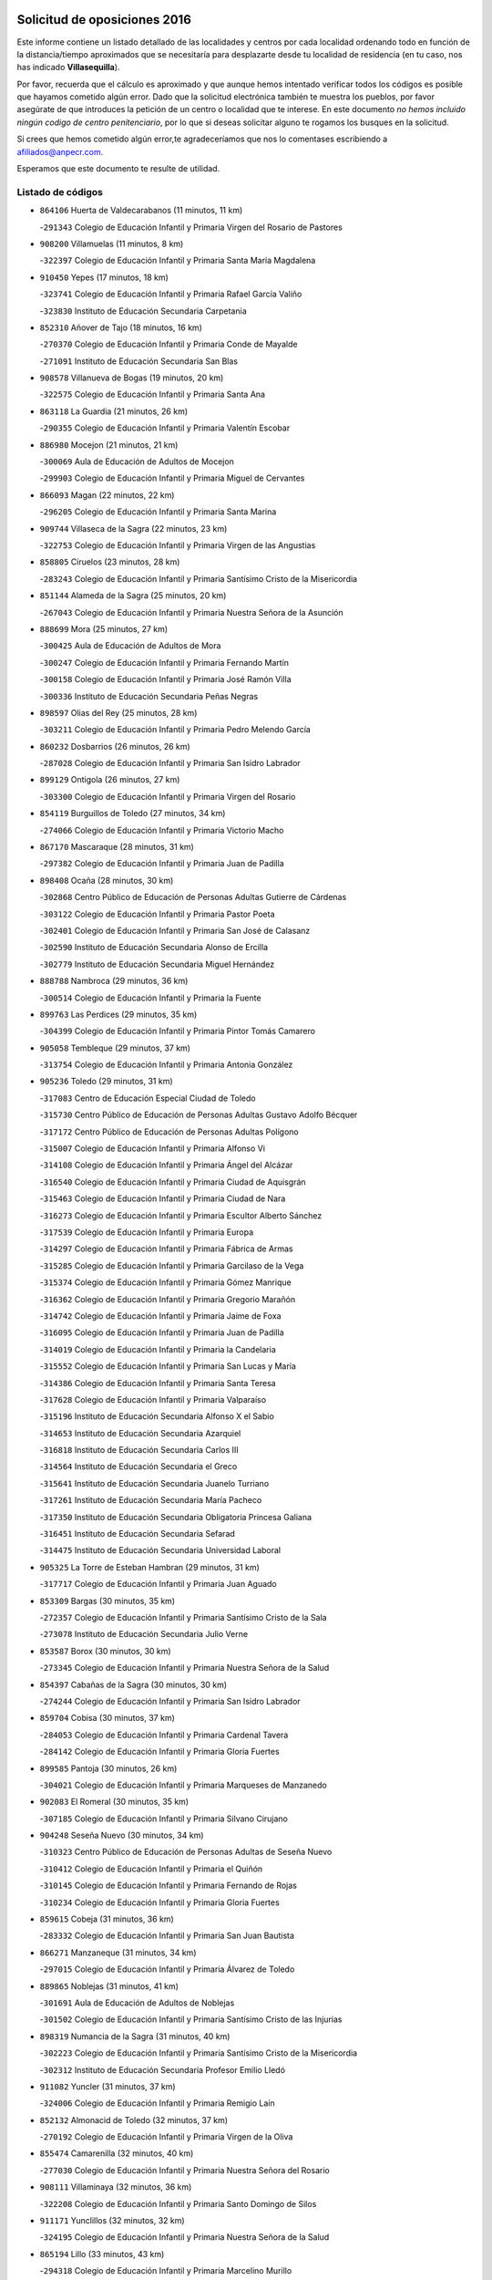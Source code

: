 

.. image:: logo.png
   :align: center

Solicitud de oposiciones 2016
======================================================

  
  
Este informe contiene un listado detallado de las localidades y centros por cada
localidad ordenando todo en función de la distancia/tiempo aproximados que se
necesitaría para desplazarte desde tu localidad de residencia (en tu caso,
nos has indicado **Villasequilla**).

Por favor, recuerda que el cálculo es aproximado y que aunque hemos
intentado verificar todos los códigos es posible que hayamos cometido algún
error. Dado que la solicitud electrónica también te muestra los pueblos, por
favor asegúrate de que introduces la petición de un centro o localidad que
te interese. En este documento
*no hemos incluido ningún codigo de centro penitenciario*, por lo que si deseas
solicitar alguno te rogamos los busques en la solicitud.

Si crees que hemos cometido algún error,te agradeceríamos que nos lo comentases
escribiendo a afiliados@anpecr.com.

Esperamos que este documento te resulte de utilidad.



Listado de códigos
-------------------


- ``864106`` Huerta de Valdecarabanos  (11 minutos, 11 km)

  -``291343`` Colegio de Educación Infantil y Primaria Virgen del Rosario de Pastores
    

- ``908200`` Villamuelas  (11 minutos, 8 km)

  -``322397`` Colegio de Educación Infantil y Primaria Santa María Magdalena
    

- ``910450`` Yepes  (17 minutos, 18 km)

  -``323741`` Colegio de Educación Infantil y Primaria Rafael García Valiño
    

  -``323830`` Instituto de Educación Secundaria Carpetania
    

- ``852310`` Añover de Tajo  (18 minutos, 16 km)

  -``270370`` Colegio de Educación Infantil y Primaria Conde de Mayalde
    

  -``271091`` Instituto de Educación Secundaria San Blas
    

- ``908578`` Villanueva de Bogas  (19 minutos, 20 km)

  -``322575`` Colegio de Educación Infantil y Primaria Santa Ana
    

- ``863118`` La Guardia  (21 minutos, 26 km)

  -``290355`` Colegio de Educación Infantil y Primaria Valentín Escobar
    

- ``886980`` Mocejon  (21 minutos, 21 km)

  -``300069`` Aula de Educación de Adultos de Mocejon
    

  -``299903`` Colegio de Educación Infantil y Primaria Miguel de Cervantes
    

- ``866093`` Magan  (22 minutos, 22 km)

  -``296205`` Colegio de Educación Infantil y Primaria Santa Marina
    

- ``909744`` Villaseca de la Sagra  (22 minutos, 23 km)

  -``322753`` Colegio de Educación Infantil y Primaria Virgen de las Angustias
    

- ``858805`` Ciruelos  (23 minutos, 28 km)

  -``283243`` Colegio de Educación Infantil y Primaria Santísimo Cristo de la Misericordia
    

- ``851144`` Alameda de la Sagra  (25 minutos, 20 km)

  -``267043`` Colegio de Educación Infantil y Primaria Nuestra Señora de la Asunción
    

- ``888699`` Mora  (25 minutos, 27 km)

  -``300425`` Aula de Educación de Adultos de Mora
    

  -``300247`` Colegio de Educación Infantil y Primaria Fernando Martín
    

  -``300158`` Colegio de Educación Infantil y Primaria José Ramón Villa
    

  -``300336`` Instituto de Educación Secundaria Peñas Negras
    

- ``898597`` Olias del Rey  (25 minutos, 28 km)

  -``303211`` Colegio de Educación Infantil y Primaria Pedro Melendo García
    

- ``860232`` Dosbarrios  (26 minutos, 26 km)

  -``287028`` Colegio de Educación Infantil y Primaria San Isidro Labrador
    

- ``899129`` Ontigola  (26 minutos, 27 km)

  -``303300`` Colegio de Educación Infantil y Primaria Virgen del Rosario
    

- ``854119`` Burguillos de Toledo  (27 minutos, 34 km)

  -``274066`` Colegio de Educación Infantil y Primaria Victorio Macho
    

- ``867170`` Mascaraque  (28 minutos, 31 km)

  -``297382`` Colegio de Educación Infantil y Primaria Juan de Padilla
    

- ``898408`` Ocaña  (28 minutos, 30 km)

  -``302868`` Centro Público de Educación de Personas Adultas Gutierre de Cárdenas
    

  -``303122`` Colegio de Educación Infantil y Primaria Pastor Poeta
    

  -``302401`` Colegio de Educación Infantil y Primaria San José de Calasanz
    

  -``302590`` Instituto de Educación Secundaria Alonso de Ercilla
    

  -``302779`` Instituto de Educación Secundaria Miguel Hernández
    

- ``888788`` Nambroca  (29 minutos, 36 km)

  -``300514`` Colegio de Educación Infantil y Primaria la Fuente
    

- ``899763`` Las Perdices  (29 minutos, 35 km)

  -``304399`` Colegio de Educación Infantil y Primaria Pintor Tomás Camarero
    

- ``905058`` Tembleque  (29 minutos, 37 km)

  -``313754`` Colegio de Educación Infantil y Primaria Antonia González
    

- ``905236`` Toledo  (29 minutos, 31 km)

  -``317083`` Centro de Educación Especial Ciudad de Toledo
    

  -``315730`` Centro Público de Educación de Personas Adultas Gustavo Adolfo Bécquer
    

  -``317172`` Centro Público de Educación de Personas Adultas Polígono
    

  -``315007`` Colegio de Educación Infantil y Primaria Alfonso Vi
    

  -``314108`` Colegio de Educación Infantil y Primaria Ángel del Alcázar
    

  -``316540`` Colegio de Educación Infantil y Primaria Ciudad de Aquisgrán
    

  -``315463`` Colegio de Educación Infantil y Primaria Ciudad de Nara
    

  -``316273`` Colegio de Educación Infantil y Primaria Escultor Alberto Sánchez
    

  -``317539`` Colegio de Educación Infantil y Primaria Europa
    

  -``314297`` Colegio de Educación Infantil y Primaria Fábrica de Armas
    

  -``315285`` Colegio de Educación Infantil y Primaria Garcilaso de la Vega
    

  -``315374`` Colegio de Educación Infantil y Primaria Gómez Manrique
    

  -``316362`` Colegio de Educación Infantil y Primaria Gregorio Marañón
    

  -``314742`` Colegio de Educación Infantil y Primaria Jaime de Foxa
    

  -``316095`` Colegio de Educación Infantil y Primaria Juan de Padilla
    

  -``314019`` Colegio de Educación Infantil y Primaria la Candelaria
    

  -``315552`` Colegio de Educación Infantil y Primaria San Lucas y María
    

  -``314386`` Colegio de Educación Infantil y Primaria Santa Teresa
    

  -``317628`` Colegio de Educación Infantil y Primaria Valparaíso
    

  -``315196`` Instituto de Educación Secundaria Alfonso X el Sabio
    

  -``314653`` Instituto de Educación Secundaria Azarquiel
    

  -``316818`` Instituto de Educación Secundaria Carlos III
    

  -``314564`` Instituto de Educación Secundaria el Greco
    

  -``315641`` Instituto de Educación Secundaria Juanelo Turriano
    

  -``317261`` Instituto de Educación Secundaria María Pacheco
    

  -``317350`` Instituto de Educación Secundaria Obligatoria Princesa Galiana
    

  -``316451`` Instituto de Educación Secundaria Sefarad
    

  -``314475`` Instituto de Educación Secundaria Universidad Laboral
    

- ``905325`` La Torre de Esteban Hambran  (29 minutos, 31 km)

  -``317717`` Colegio de Educación Infantil y Primaria Juan Aguado
    

- ``853309`` Bargas  (30 minutos, 35 km)

  -``272357`` Colegio de Educación Infantil y Primaria Santísimo Cristo de la Sala
    

  -``273078`` Instituto de Educación Secundaria Julio Verne
    

- ``853587`` Borox  (30 minutos, 30 km)

  -``273345`` Colegio de Educación Infantil y Primaria Nuestra Señora de la Salud
    

- ``854397`` Cabañas de la Sagra  (30 minutos, 30 km)

  -``274244`` Colegio de Educación Infantil y Primaria San Isidro Labrador
    

- ``859704`` Cobisa  (30 minutos, 37 km)

  -``284053`` Colegio de Educación Infantil y Primaria Cardenal Tavera
    

  -``284142`` Colegio de Educación Infantil y Primaria Gloria Fuertes
    

- ``899585`` Pantoja  (30 minutos, 26 km)

  -``304021`` Colegio de Educación Infantil y Primaria Marqueses de Manzanedo
    

- ``902083`` El Romeral  (30 minutos, 35 km)

  -``307185`` Colegio de Educación Infantil y Primaria Silvano Cirujano
    

- ``904248`` Seseña Nuevo  (30 minutos, 34 km)

  -``310323`` Centro Público de Educación de Personas Adultas de Seseña Nuevo
    

  -``310412`` Colegio de Educación Infantil y Primaria el Quiñón
    

  -``310145`` Colegio de Educación Infantil y Primaria Fernando de Rojas
    

  -``310234`` Colegio de Educación Infantil y Primaria Gloria Fuertes
    

- ``859615`` Cobeja  (31 minutos, 36 km)

  -``283332`` Colegio de Educación Infantil y Primaria San Juan Bautista
    

- ``866271`` Manzaneque  (31 minutos, 34 km)

  -``297015`` Colegio de Educación Infantil y Primaria Álvarez de Toledo
    

- ``889865`` Noblejas  (31 minutos, 41 km)

  -``301691`` Aula de Educación de Adultos de Noblejas
    

  -``301502`` Colegio de Educación Infantil y Primaria Santísimo Cristo de las Injurias
    

- ``898319`` Numancia de la Sagra  (31 minutos, 40 km)

  -``302223`` Colegio de Educación Infantil y Primaria Santísimo Cristo de la Misericordia
    

  -``302312`` Instituto de Educación Secundaria Profesor Emilio Lledó
    

- ``911082`` Yuncler  (31 minutos, 37 km)

  -``324006`` Colegio de Educación Infantil y Primaria Remigio Laín
    

- ``852132`` Almonacid de Toledo  (32 minutos, 37 km)

  -``270192`` Colegio de Educación Infantil y Primaria Virgen de la Oliva
    

- ``855474`` Camarenilla  (32 minutos, 40 km)

  -``277030`` Colegio de Educación Infantil y Primaria Nuestra Señora del Rosario
    

- ``908111`` Villaminaya  (32 minutos, 36 km)

  -``322208`` Colegio de Educación Infantil y Primaria Santo Domingo de Silos
    

- ``911171`` Yunclillos  (32 minutos, 32 km)

  -``324195`` Colegio de Educación Infantil y Primaria Nuestra Señora de la Salud
    

- ``865194`` Lillo  (33 minutos, 43 km)

  -``294318`` Colegio de Educación Infantil y Primaria Marcelino Murillo
    

- ``907490`` Villaluenga de la Sagra  (33 minutos, 31 km)

  -``321765`` Colegio de Educación Infantil y Primaria Juan Palarea
    

  -``321854`` Instituto de Educación Secundaria Castillo del Águila
    

- ``853031`` Arges  (34 minutos, 41 km)

  -``272179`` Colegio de Educación Infantil y Primaria Miguel de Cervantes
    

  -``271369`` Colegio de Educación Infantil y Primaria Tirso de Molina
    

- ``904159`` Seseña  (34 minutos, 38 km)

  -``308440`` Colegio de Educación Infantil y Primaria Gabriel Uriarte
    

  -``310056`` Colegio de Educación Infantil y Primaria Juan Carlos I
    

  -``308807`` Colegio de Educación Infantil y Primaria Sisius
    

  -``308718`` Instituto de Educación Secundaria las Salinas
    

  -``308629`` Instituto de Educación Secundaria Margarita Salas
    

- ``909655`` Villarrubia de Santiago  (35 minutos, 46 km)

  -``322664`` Colegio de Educación Infantil y Primaria Nuestra Señora del Castellar
    

- ``911260`` Yuncos  (35 minutos, 43 km)

  -``324462`` Colegio de Educación Infantil y Primaria Guillermo Plaza
    

  -``324284`` Colegio de Educación Infantil y Primaria Nuestra Señora del Consuelo
    

  -``324551`` Colegio de Educación Infantil y Primaria Villa de Yuncos
    

  -``324373`` Instituto de Educación Secundaria la Cañuela
    

- ``851055`` Ajofrin  (36 minutos, 44 km)

  -``266322`` Colegio de Educación Infantil y Primaria Jacinto Guerrero
    

- ``852599`` Arcicollar  (36 minutos, 46 km)

  -``271180`` Colegio de Educación Infantil y Primaria San Blas
    

- ``865005`` Layos  (36 minutos, 44 km)

  -``294229`` Colegio de Educación Infantil y Primaria María Magdalena
    

- ``899218`` Orgaz  (36 minutos, 40 km)

  -``303589`` Colegio de Educación Infantil y Primaria Conde de Orgaz
    

- ``901451`` Recas  (36 minutos, 36 km)

  -``306731`` Colegio de Educación Infantil y Primaria Cesar Cabañas Caballero
    

  -``306820`` Instituto de Educación Secundaria Arcipreste de Canales
    

- ``908022`` Villamiel de Toledo  (36 minutos, 46 km)

  -``322119`` Colegio de Educación Infantil y Primaria Nuestra Señora de la Redonda
    

- ``865283`` Lominchar  (37 minutos, 47 km)

  -``295039`` Colegio de Educación Infantil y Primaria Ramón y Cajal
    

- ``901540`` Rielves  (37 minutos, 48 km)

  -``307096`` Colegio de Educación Infantil y Primaria Maximina Felisa Gómez Aguero
    

- ``906046`` Turleque  (37 minutos, 51 km)

  -``318616`` Colegio de Educación Infantil y Primaria Fernán González
    

- ``910094`` Villatobas  (37 minutos, 44 km)

  -``323018`` Colegio de Educación Infantil y Primaria Sagrado Corazón de Jesús
    

- ``910361`` Yeles  (37 minutos, 43 km)

  -``323652`` Colegio de Educación Infantil y Primaria San Antonio
    

- ``857450`` Cedillo del Condado  (38 minutos, 44 km)

  -``282344`` Colegio de Educación Infantil y Primaria Nuestra Señora de la Natividad
    

- ``861131`` Esquivias  (38 minutos, 35 km)

  -``288650`` Colegio de Educación Infantil y Primaria Catalina de Palacios
    

  -``288472`` Colegio de Educación Infantil y Primaria Miguel de Cervantes
    

  -``288561`` Instituto de Educación Secundaria Alonso Quijada
    

- ``863029`` Guadamur  (38 minutos, 48 km)

  -``290266`` Colegio de Educación Infantil y Primaria Nuestra Señora de la Natividad
    

- ``869602`` Mazarambroz  (38 minutos, 47 km)

  -``298648`` Colegio de Educación Infantil y Primaria Nuestra Señora del Sagrario
    

- ``864017`` Huecas  (39 minutos, 52 km)

  -``291254`` Colegio de Educación Infantil y Primaria Gregorio Marañón
    

- ``864295`` Illescas  (39 minutos, 42 km)

  -``292331`` Centro Público de Educación de Personas Adultas Pedro Gumiel
    

  -``293230`` Colegio de Educación Infantil y Primaria Clara Campoamor
    

  -``293141`` Colegio de Educación Infantil y Primaria Ilarcuris
    

  -``292242`` Colegio de Educación Infantil y Primaria la Constitución
    

  -``292064`` Colegio de Educación Infantil y Primaria Martín Chico
    

  -``293052`` Instituto de Educación Secundaria Condestable Álvaro de Luna
    

  -``292153`` Instituto de Educación Secundaria Juan de Padilla
    

- ``903527`` El Señorio de Illescas  (39 minutos, 42 km)

  -``308351`` Colegio de Educación Infantil y Primaria el Greco
    

- ``904337`` Sonseca  (39 minutos, 47 km)

  -``310879`` Centro Público de Educación de Personas Adultas Cum Laude
    

  -``310968`` Colegio de Educación Infantil y Primaria Peñamiel
    

  -``310501`` Colegio de Educación Infantil y Primaria San Juan Evangelista
    

  -``310690`` Instituto de Educación Secundaria la Sisla
    

- ``853120`` Barcience  (40 minutos, 55 km)

  -``272268`` Colegio de Educación Infantil y Primaria Santa María la Blanca
    

- ``855385`` Camarena  (40 minutos, 50 km)

  -``276131`` Colegio de Educación Infantil y Primaria Alonso Rodríguez
    

  -``276042`` Colegio de Educación Infantil y Primaria María del Mar
    

  -``276220`` Instituto de Educación Secundaria Blas de Prado
    

- ``856373`` Carranque  (40 minutos, 54 km)

  -``280279`` Colegio de Educación Infantil y Primaria Guadarrama
    

  -``281089`` Colegio de Educación Infantil y Primaria Villa de Materno
    

  -``280368`` Instituto de Educación Secundaria Libertad
    

- ``899852`` Polan  (40 minutos, 50 km)

  -``304577`` Aula de Educación de Adultos de Polan
    

  -``304488`` Colegio de Educación Infantil y Primaria José María Corcuera
    

- ``910183`` El Viso de San Juan  (40 minutos, 54 km)

  -``323107`` Colegio de Educación Infantil y Primaria Fernando de Alarcón
    

  -``323296`` Colegio de Educación Infantil y Primaria Miguel Delibes
    

- ``859982`` Corral de Almaguer  (41 minutos, 55 km)

  -``285319`` Colegio de Educación Infantil y Primaria Nuestra Señora de la Muela
    

  -``286129`` Instituto de Educación Secundaria la Besana
    

- ``899496`` Palomeque  (41 minutos, 51 km)

  -``303856`` Colegio de Educación Infantil y Primaria San Juan Bautista
    

- ``905414`` Torrijos  (41 minutos, 58 km)

  -``318349`` Centro Público de Educación de Personas Adultas Teresa Enríquez
    

  -``318438`` Colegio de Educación Infantil y Primaria Lazarillo de Tormes
    

  -``317806`` Colegio de Educación Infantil y Primaria Villa de Torrijos
    

  -``318071`` Instituto de Educación Secundaria Alonso de Covarrubias
    

  -``318160`` Instituto de Educación Secundaria Juan de Padilla
    

- ``907212`` Villacañas  (41 minutos, 54 km)

  -``321498`` Aula de Educación de Adultos de Villacañas
    

  -``321031`` Colegio de Educación Infantil y Primaria Santa Bárbara
    

  -``321309`` Instituto de Educación Secundaria Enrique de Arfe
    

  -``321120`` Instituto de Educación Secundaria Garcilaso de la Vega
    

- ``910272`` Los Yebenes  (41 minutos, 45 km)

  -``323563`` Aula de Educación de Adultos de Yebenes (Los)
    

  -``323385`` Colegio de Educación Infantil y Primaria San José de Calasanz
    

  -``323474`` Instituto de Educación Secundaria Guadalerzas
    

- ``858716`` Chozas de Canales  (43 minutos, 55 km)

  -``283154`` Colegio de Educación Infantil y Primaria Santa María Magdalena
    

- ``861220`` Fuensalida  (43 minutos, 57 km)

  -``289649`` Aula de Educación de Adultos de Fuensalida
    

  -``289738`` Colegio de Educación Infantil y Primaria Condes de Fuensalida
    

  -``288839`` Colegio de Educación Infantil y Primaria Tomás Romojaro
    

  -``289460`` Instituto de Educación Secundaria Aldebarán
    

- ``865372`` Madridejos  (43 minutos, 63 km)

  -``296027`` Aula de Educación de Adultos de Madridejos
    

  -``296116`` Centro de Educación Especial Mingoliva
    

  -``295128`` Colegio de Educación Infantil y Primaria Garcilaso de la Vega
    

  -``295306`` Colegio de Educación Infantil y Primaria Santa Ana
    

  -``295217`` Instituto de Educación Secundaria Valdehierro
    

- ``903071`` Santa Cruz de la Zarza  (43 minutos, 63 km)

  -``307630`` Colegio de Educación Infantil y Primaria Eduardo Palomo Rodríguez
    

  -``307819`` Instituto de Educación Secundaria Obligatoria Velsinia
    

- ``903438`` Santo Domingo-Caudilla  (43 minutos, 62 km)

  -``308262`` Colegio de Educación Infantil y Primaria Santa Ana
    

- ``862308`` Gerindote  (44 minutos, 61 km)

  -``290177`` Colegio de Educación Infantil y Primaria San José
    

- ``907123`` La Villa de Don Fadrique  (44 minutos, 57 km)

  -``320866`` Colegio de Educación Infantil y Primaria Ramón y Cajal
    

  -``320955`` Instituto de Educación Secundaria Obligatoria Leonor de Guzmán
    

- ``851233`` Albarreal de Tajo  (45 minutos, 60 km)

  -``267132`` Colegio de Educación Infantil y Primaria Benjamín Escalonilla
    

- ``859893`` Consuegra  (45 minutos, 58 km)

  -``285130`` Centro Público de Educación de Personas Adultas Castillo de Consuegra
    

  -``284320`` Colegio de Educación Infantil y Primaria Miguel de Cervantes
    

  -``284231`` Colegio de Educación Infantil y Primaria Santísimo Cristo de la Vera Cruz
    

  -``285041`` Instituto de Educación Secundaria Consaburum
    

- ``856006`` Camuñas  (46 minutos, 69 km)

  -``277308`` Colegio de Educación Infantil y Primaria Cardenal Cisneros
    

- ``889954`` Noez  (46 minutos, 58 km)

  -``301780`` Colegio de Educación Infantil y Primaria Santísimo Cristo de la Salud
    

- ``898130`` Noves  (46 minutos, 64 km)

  -``302134`` Colegio de Educación Infantil y Primaria Nuestra Señora de la Monjia
    

- ``906135`` Ugena  (46 minutos, 47 km)

  -``318705`` Colegio de Educación Infantil y Primaria Miguel de Cervantes
    

  -``318894`` Colegio de Educación Infantil y Primaria Tres Torres
    

- ``907034`` Las Ventas de Retamosa  (46 minutos, 57 km)

  -``320777`` Colegio de Educación Infantil y Primaria Santiago Paniego
    

- ``851411`` Alcabon  (47 minutos, 66 km)

  -``267310`` Colegio de Educación Infantil y Primaria Nuestra Señora de la Aurora
    

- ``900007`` Portillo de Toledo  (47 minutos, 59 km)

  -``304666`` Colegio de Educación Infantil y Primaria Conde de Ruiseñada
    

- ``900552`` Pulgar  (47 minutos, 57 km)

  -``305743`` Colegio de Educación Infantil y Primaria Nuestra Señora de la Blanca
    

- ``857094`` Casarrubios del Monte  (48 minutos, 63 km)

  -``281356`` Colegio de Educación Infantil y Primaria San Juan de Dios
    

- ``861042`` Escalonilla  (48 minutos, 66 km)

  -``287395`` Colegio de Educación Infantil y Primaria Sagrados Corazones
    

- ``866360`` Maqueda  (48 minutos, 70 km)

  -``297104`` Colegio de Educación Infantil y Primaria Don Álvaro de Luna
    

- ``867081`` Marjaliza  (48 minutos, 54 km)

  -``297293`` Colegio de Educación Infantil y Primaria San Juan
    

- ``905503`` Totanes  (48 minutos, 63 km)

  -``318527`` Colegio de Educación Infantil y Primaria Inmaculada Concepción
    

- ``854208`` Burujon  (49 minutos, 67 km)

  -``274155`` Colegio de Educación Infantil y Primaria Juan XXIII
    

- ``860054`` Cuerva  (50 minutos, 64 km)

  -``286218`` Colegio de Educación Infantil y Primaria Soledad Alonso Dorado
    

- ``862030`` Galvez  (50 minutos, 64 km)

  -``289827`` Colegio de Educación Infantil y Primaria San Juan de la Cruz
    

  -``289916`` Instituto de Educación Secundaria Montes de Toledo
    

- ``903349`` Santa Olalla  (50 minutos, 74 km)

  -``308173`` Colegio de Educación Infantil y Primaria Nuestra Señora de la Piedad
    

- ``906224`` Urda  (50 minutos, 69 km)

  -``320043`` Colegio de Educación Infantil y Primaria Santo Cristo
    

- ``854486`` Cabezamesada  (51 minutos, 64 km)

  -``274333`` Colegio de Educación Infantil y Primaria Alonso de Cárdenas
    

- ``901273`` Quismondo  (51 minutos, 78 km)

  -``306553`` Colegio de Educación Infantil y Primaria Pedro Zamorano
    

- ``856195`` Carmena  (52 minutos, 71 km)

  -``279929`` Colegio de Educación Infantil y Primaria Cristo de la Cueva
    

- ``900196`` La Puebla de Almoradiel  (52 minutos, 68 km)

  -``305109`` Aula de Educación de Adultos de Puebla de Almoradiel (La)
    

  -``304755`` Colegio de Educación Infantil y Primaria Ramón y Cajal
    

  -``304844`` Instituto de Educación Secundaria Aldonza Lorenzo
    

- ``903160`` Santa Cruz del Retamar  (52 minutos, 73 km)

  -``308084`` Colegio de Educación Infantil y Primaria Nuestra Señora de la Paz
    

- ``906313`` Valmojado  (52 minutos, 66 km)

  -``320310`` Aula de Educación de Adultos de Valmojado
    

  -``320132`` Colegio de Educación Infantil y Primaria Santo Domingo de Guzmán
    

  -``320221`` Instituto de Educación Secundaria Cañada Real
    

- ``907301`` Villafranca de los Caballeros  (52 minutos, 74 km)

  -``321587`` Colegio de Educación Infantil y Primaria Miguel de Cervantes
    

  -``321676`` Instituto de Educación Secundaria Obligatoria la Falcata
    

- ``838731`` Tarancon  (53 minutos, 80 km)

  -``227173`` Centro Público de Educación de Personas Adultas Altomira
    

  -``227084`` Colegio de Educación Infantil y Primaria Duque de Riánsares
    

  -``227262`` Colegio de Educación Infantil y Primaria Gloria Fuertes
    

  -``227351`` Instituto de Educación Secundaria la Hontanilla
    

- ``900285`` La Puebla de Montalban  (53 minutos, 71 km)

  -``305476`` Aula de Educación de Adultos de Puebla de Montalban (La)
    

  -``305298`` Colegio de Educación Infantil y Primaria Fernando de Rojas
    

  -``305387`` Instituto de Educación Secundaria Juan de Lucena
    

- ``855107`` Calypo Fado  (54 minutos, 74 km)

  -``275232`` Colegio de Educación Infantil y Primaria Calypo
    

- ``901095`` Quero  (55 minutos, 70 km)

  -``305832`` Colegio de Educación Infantil y Primaria Santiago Cabañas
    

- ``906591`` Las Ventas con Peña Aguilera  (55 minutos, 71 km)

  -``320688`` Colegio de Educación Infantil y Primaria Nuestra Señora del Águila
    

- ``820362`` Herencia  (56 minutos, 84 km)

  -``155350`` Aula de Educación de Adultos de Herencia
    

  -``155172`` Colegio de Educación Infantil y Primaria Carrasco Alcalde
    

  -``155261`` Instituto de Educación Secundaria Hermógenes Rodríguez
    

- ``856551`` El Casar de Escalona  (56 minutos, 85 km)

  -``281267`` Colegio de Educación Infantil y Primaria Nuestra Señora de Hortum Sancho
    

- ``863396`` Hormigos  (56 minutos, 81 km)

  -``291165`` Colegio de Educación Infantil y Primaria Virgen de la Higuera
    

- ``879789`` Menasalbas  (56 minutos, 72 km)

  -``299458`` Colegio de Educación Infantil y Primaria Nuestra Señora de Fátima
    

- ``833324`` Fuente de Pedro Naharro  (57 minutos, 86 km)

  -``220780`` Colegio Rural Agrupado Retama
    

- ``860143`` Domingo Perez  (57 minutos, 86 km)

  -``286307`` Colegio Rural Agrupado Campos de Castilla
    

- ``908489`` Villanueva de Alcardete  (57 minutos, 75 km)

  -``322486`` Colegio de Educación Infantil y Primaria Nuestra Señora de la Piedad
    

- ``830260`` Villarta de San Juan  (58 minutos, 92 km)

  -``199828`` Colegio de Educación Infantil y Primaria Nuestra Señora de la Paz
    

- ``856284`` El Carpio de Tajo  (58 minutos, 79 km)

  -``280090`` Colegio de Educación Infantil y Primaria Nuestra Señora de Ronda
    

- ``867359`` La Mata  (58 minutos, 76 km)

  -``298559`` Colegio de Educación Infantil y Primaria Severo Ochoa
    

- ``879878`` Mentrida  (58 minutos, 78 km)

  -``299547`` Colegio de Educación Infantil y Primaria Luis Solana
    

  -``299636`` Instituto de Educación Secundaria Antonio Jiménez-Landi
    

- ``834134`` Horcajo de Santiago  (59 minutos, 74 km)

  -``221312`` Aula de Educación de Adultos de Horcajo de Santiago
    

  -``221223`` Colegio de Educación Infantil y Primaria José Montalvo
    

  -``221401`` Instituto de Educación Secundaria Orden de Santiago
    

- ``856462`` Carriches  (59 minutos, 78 km)

  -``281178`` Colegio de Educación Infantil y Primaria Doctor Cesar González Gómez
    

- ``860321`` Escalona  (59 minutos, 83 km)

  -``287117`` Colegio de Educación Infantil y Primaria Inmaculada Concepción
    

  -``287206`` Instituto de Educación Secundaria Lazarillo de Tormes
    

- ``879967`` Miguel Esteban  (59 minutos, 78 km)

  -``299725`` Colegio de Educación Infantil y Primaria Cervantes
    

  -``299814`` Instituto de Educación Secundaria Obligatoria Juan Patiño Torres
    

- ``902172`` San Martin de Montalban  (59 minutos, 78 km)

  -``307274`` Colegio de Educación Infantil y Primaria Santísimo Cristo de la Luz
    

- ``813439`` Alcazar de San Juan  (1h, 96 km)

  -``137808`` Centro Público de Educación de Personas Adultas Enrique Tierno Galván
    

  -``137719`` Colegio de Educación Infantil y Primaria Alces
    

  -``137085`` Colegio de Educación Infantil y Primaria el Santo
    

  -``140223`` Colegio de Educación Infantil y Primaria Gloria Fuertes
    

  -``140401`` Colegio de Educación Infantil y Primaria Jardín de Arena
    

  -``137263`` Colegio de Educación Infantil y Primaria Jesús Ruiz de la Fuente
    

  -``137174`` Colegio de Educación Infantil y Primaria Juan de Austria
    

  -``139973`` Colegio de Educación Infantil y Primaria Pablo Ruiz Picasso
    

  -``137352`` Colegio de Educación Infantil y Primaria Santa Clara
    

  -``137530`` Instituto de Educación Secundaria Juan Bosco
    

  -``140045`` Instituto de Educación Secundaria María Zambrano
    

  -``137441`` Instituto de Educación Secundaria Miguel de Cervantes Saavedra
    

- ``815326`` Arenas de San Juan  (1h, 93 km)

  -``143387`` Colegio Rural Agrupado de Arenas de San Juan
    

- ``837298`` Saelices  (1h, 98 km)

  -``226185`` Colegio Rural Agrupado Segóbriga
    

- ``858627`` Los Cerralbos  (1h 1min, 96 km)

  -``283065`` Colegio Rural Agrupado Entrerríos
    

- ``901184`` Quintanar de la Orden  (1h 1min, 79 km)

  -``306375`` Centro Público de Educación de Personas Adultas Luis Vives
    

  -``306464`` Colegio de Educación Infantil y Primaria Antonio Machado
    

  -``306008`` Colegio de Educación Infantil y Primaria Cristóbal Colón
    

  -``306286`` Instituto de Educación Secundaria Alonso Quijano
    

  -``306197`` Instituto de Educación Secundaria Infante Don Fadrique
    

- ``831259`` Barajas de Melo  (1h 2min, 97 km)

  -``214667`` Colegio Rural Agrupado Fermín Caballero
    

- ``852221`` Almorox  (1h 2min, 90 km)

  -``270281`` Colegio de Educación Infantil y Primaria Silvano Cirujano
    

- ``857272`` Cazalegas  (1h 2min, 97 km)

  -``282077`` Colegio de Educación Infantil y Primaria Miguel de Cervantes
    

- ``821172`` Llanos del Caudillo  (1h 3min, 106 km)

  -``156071`` Colegio de Educación Infantil y Primaria el Oasis
    

- ``820184`` Fuente el Fresno  (1h 4min, 85 km)

  -``154818`` Colegio de Educación Infantil y Primaria Miguel Delibes
    

- ``830171`` Villarrubia de los Ojos  (1h 4min, 97 km)

  -``199739`` Aula de Educación de Adultos de Villarrubia de los Ojos
    

  -``198740`` Colegio de Educación Infantil y Primaria Rufino Blanco
    

  -``199461`` Colegio de Educación Infantil y Primaria Virgen de la Sierra
    

  -``199550`` Instituto de Educación Secundaria Guadiana
    

- ``841068`` Villamayor de Santiago  (1h 4min, 88 km)

  -``230400`` Aula de Educación de Adultos de Villamayor de Santiago
    

  -``230311`` Colegio de Educación Infantil y Primaria Gúzquez
    

  -``230689`` Instituto de Educación Secundaria Obligatoria Ítaca
    

- ``866182`` Malpica de Tajo  (1h 4min, 88 km)

  -``296394`` Colegio de Educación Infantil y Primaria Fulgencio Sánchez Cabezudo
    

- ``888966`` Navahermosa  (1h 4min, 83 km)

  -``300970`` Centro Público de Educación de Personas Adultas la Raña
    

  -``300792`` Colegio de Educación Infantil y Primaria San Miguel Arcángel
    

  -``300881`` Instituto de Educación Secundaria Obligatoria Manuel de Guzmán
    

- ``854575`` Calalberche  (1h 5min, 83 km)

  -``275054`` Colegio de Educación Infantil y Primaria Ribera del Alberche
    

- ``905147`` El Toboso  (1h 5min, 85 km)

  -``313843`` Colegio de Educación Infantil y Primaria Miguel de Cervantes
    

- ``817035`` Campo de Criptana  (1h 6min, 105 km)

  -``146807`` Aula de Educación de Adultos de Campo de Criptana
    

  -``146629`` Colegio de Educación Infantil y Primaria Domingo Miras
    

  -``146351`` Colegio de Educación Infantil y Primaria Sagrado Corazón
    

  -``146262`` Colegio de Educación Infantil y Primaria Virgen de Criptana
    

  -``146173`` Colegio de Educación Infantil y Primaria Virgen de la Paz
    

  -``146440`` Instituto de Educación Secundaria Isabel Perillán y Quirós
    

- ``832425`` Carrascosa del Campo  (1h 6min, 103 km)

  -``216009`` Aula de Educación de Adultos de Carrascosa del Campo
    

- ``902350`` San Pablo de los Montes  (1h 6min, 84 km)

  -``307452`` Colegio de Educación Infantil y Primaria Nuestra Señora de Gracia
    

- ``818023`` Cinco Casas  (1h 7min, 108 km)

  -``147617`` Colegio Rural Agrupado Alciares
    

- ``835300`` Mota del Cuervo  (1h 8min, 116 km)

  -``223666`` Aula de Educación de Adultos de Mota del Cuervo
    

  -``223844`` Colegio de Educación Infantil y Primaria Santa Rita
    

  -``223577`` Colegio de Educación Infantil y Primaria Virgen de Manjavacas
    

  -``223755`` Instituto de Educación Secundaria Julián Zarco
    

- ``857361`` Cebolla  (1h 8min, 93 km)

  -``282166`` Colegio de Educación Infantil y Primaria Nuestra Señora de la Antigua
    

  -``282255`` Instituto de Educación Secundaria Arenales del Tajo
    

- ``898041`` Nombela  (1h 8min, 92 km)

  -``302045`` Colegio de Educación Infantil y Primaria Cristo de la Nava
    

- ``900374`` La Pueblanueva  (1h 9min, 104 km)

  -``305565`` Colegio de Educación Infantil y Primaria San Isidro
    

- ``902539`` San Roman de los Montes  (1h 11min, 114 km)

  -``307541`` Colegio de Educación Infantil y Primaria Nuestra Señora del Buen Camino
    

- ``821350`` Malagon  (1h 12min, 96 km)

  -``156616`` Aula de Educación de Adultos de Malagon
    

  -``156349`` Colegio de Educación Infantil y Primaria Cañada Real
    

  -``156438`` Colegio de Educación Infantil y Primaria Santa Teresa
    

  -``156527`` Instituto de Educación Secundaria Estados del Duque
    

- ``821539`` Manzanares  (1h 12min, 118 km)

  -``157426`` Centro Público de Educación de Personas Adultas San Blas
    

  -``156894`` Colegio de Educación Infantil y Primaria Altagracia
    

  -``156705`` Colegio de Educación Infantil y Primaria Divina Pastora
    

  -``157515`` Colegio de Educación Infantil y Primaria Enrique Tierno Galván
    

  -``157337`` Colegio de Educación Infantil y Primaria la Candelaria
    

  -``157248`` Instituto de Educación Secundaria Azuer
    

  -``157159`` Instituto de Educación Secundaria Pedro Álvarez Sotomayor
    

- ``833502`` Los Hinojosos  (1h 14min, 101 km)

  -``221045`` Colegio Rural Agrupado Airén
    

- ``834223`` Huete  (1h 14min, 118 km)

  -``221868`` Aula de Educación de Adultos de Huete
    

  -``221779`` Colegio Rural Agrupado Campos de la Alcarria
    

  -``221590`` Instituto de Educación Secundaria Obligatoria Ciudad de Luna
    

- ``902261`` San Martin de Pusa  (1h 14min, 104 km)

  -``307363`` Colegio Rural Agrupado Río Pusa
    

- ``904426`` Talavera de la Reina  (1h 14min, 109 km)

  -``313487`` Centro de Educación Especial Bios
    

  -``312677`` Centro Público de Educación de Personas Adultas Río Tajo
    

  -``312588`` Colegio de Educación Infantil y Primaria Antonio Machado
    

  -``313576`` Colegio de Educación Infantil y Primaria Bartolomé Nicolau
    

  -``311044`` Colegio de Educación Infantil y Primaria Federico García Lorca
    

  -``311311`` Colegio de Educación Infantil y Primaria Fray Hernando de Talavera
    

  -``312121`` Colegio de Educación Infantil y Primaria Hernán Cortés
    

  -``312499`` Colegio de Educación Infantil y Primaria José Bárcena
    

  -``311222`` Colegio de Educación Infantil y Primaria Nuestra Señora del Prado
    

  -``312855`` Colegio de Educación Infantil y Primaria Pablo Iglesias
    

  -``311400`` Colegio de Educación Infantil y Primaria San Ildefonso
    

  -``311689`` Colegio de Educación Infantil y Primaria San Juan de Dios
    

  -``311133`` Colegio de Educación Infantil y Primaria Santa María
    

  -``312210`` Instituto de Educación Secundaria Gabriel Alonso de Herrera
    

  -``311867`` Instituto de Educación Secundaria Juan Antonio Castro
    

  -``311778`` Instituto de Educación Secundaria Padre Juan de Mariana
    

  -``313020`` Instituto de Educación Secundaria Puerta de Cuartos
    

  -``313209`` Instituto de Educación Secundaria Ribera del Tajo
    

  -``312032`` Instituto de Educación Secundaria San Isidro
    

- ``841335`` Villares del Saz  (1h 15min, 127 km)

  -``231121`` Colegio Rural Agrupado el Quijote
    

  -``231032`` Instituto de Educación Secundaria los Sauces
    

- ``901362`` El Real de San Vicente  (1h 15min, 108 km)

  -``306642`` Colegio Rural Agrupado Tierras de Viriato
    

- ``815415`` Argamasilla de Alba  (1h 16min, 121 km)

  -``143743`` Aula de Educación de Adultos de Argamasilla de Alba
    

  -``143654`` Colegio de Educación Infantil y Primaria Azorín
    

  -``143476`` Colegio de Educación Infantil y Primaria Divino Maestro
    

  -``143565`` Colegio de Educación Infantil y Primaria Nuestra Señora de Peñarroya
    

  -``143832`` Instituto de Educación Secundaria Vicente Cano
    

- ``836110`` El Pedernoso  (1h 16min, 135 km)

  -``224654`` Colegio de Educación Infantil y Primaria Juan Gualberto Avilés
    

- ``869791`` Mejorada  (1h 16min, 120 km)

  -``298737`` Colegio Rural Agrupado Ribera del Guadyerbas
    

- ``818201`` Consolacion  (1h 17min, 130 km)

  -``153007`` Colegio de Educación Infantil y Primaria Virgen de Consolación
    

- ``822071`` Membrilla  (1h 17min, 122 km)

  -``157882`` Aula de Educación de Adultos de Membrilla
    

  -``157793`` Colegio de Educación Infantil y Primaria San José de Calasanz
    

  -``157604`` Colegio de Educación Infantil y Primaria Virgen del Espino
    

  -``159958`` Instituto de Educación Secundaria Marmaria
    

- ``822527`` Pedro Muñoz  (1h 17min, 99 km)

  -``164082`` Aula de Educación de Adultos de Pedro Muñoz
    

  -``164171`` Colegio de Educación Infantil y Primaria Hospitalillo
    

  -``163272`` Colegio de Educación Infantil y Primaria Maestro Juan de Ávila
    

  -``163094`` Colegio de Educación Infantil y Primaria María Luisa Cañas
    

  -``163183`` Colegio de Educación Infantil y Primaria Nuestra Señora de los Ángeles
    

  -``163361`` Instituto de Educación Secundaria Isabel Martínez Buendía
    

- ``826490`` Tomelloso  (1h 17min, 125 km)

  -``188753`` Centro de Educación Especial Ponce de León
    

  -``189652`` Centro Público de Educación de Personas Adultas Simienza
    

  -``189563`` Colegio de Educación Infantil y Primaria Almirante Topete
    

  -``186221`` Colegio de Educación Infantil y Primaria Carmelo Cortés
    

  -``186310`` Colegio de Educación Infantil y Primaria Doña Crisanta
    

  -``188575`` Colegio de Educación Infantil y Primaria Embajadores
    

  -``190369`` Colegio de Educación Infantil y Primaria Felix Grande
    

  -``187031`` Colegio de Educación Infantil y Primaria José Antonio
    

  -``186132`` Colegio de Educación Infantil y Primaria José María del Moral
    

  -``186043`` Colegio de Educación Infantil y Primaria Miguel de Cervantes
    

  -``188842`` Colegio de Educación Infantil y Primaria San Antonio
    

  -``188664`` Colegio de Educación Infantil y Primaria San Isidro
    

  -``188486`` Colegio de Educación Infantil y Primaria San José de Calasanz
    

  -``190091`` Colegio de Educación Infantil y Primaria Virgen de las Viñas
    

  -``189830`` Instituto de Educación Secundaria Airén
    

  -``190180`` Instituto de Educación Secundaria Alto Guadiana
    

  -``187120`` Instituto de Educación Secundaria Eladio Cabañero
    

  -``187309`` Instituto de Educación Secundaria Francisco García Pavón
    

- ``836021`` Palomares del Campo  (1h 17min, 122 km)

  -``224565`` Colegio Rural Agrupado San José de Calasanz
    

- ``836399`` Las Pedroñeras  (1h 17min, 137 km)

  -``225008`` Aula de Educación de Adultos de Pedroñeras (Las)
    

  -``224743`` Colegio de Educación Infantil y Primaria Adolfo Martínez Chicano
    

  -``224832`` Instituto de Educación Secundaria Fray Luis de León
    

- ``842501`` Azuqueca de Henares  (1h 17min, 110 km)

  -``241575`` Centro Público de Educación de Personas Adultas Clara Campoamor
    

  -``242107`` Colegio de Educación Infantil y Primaria la Espiga
    

  -``242018`` Colegio de Educación Infantil y Primaria la Paloma
    

  -``241119`` Colegio de Educación Infantil y Primaria la Paz
    

  -``241664`` Colegio de Educación Infantil y Primaria Maestra Plácida Herranz
    

  -``241842`` Colegio de Educación Infantil y Primaria Siglo XXI
    

  -``241208`` Colegio de Educación Infantil y Primaria Virgen de la Soledad
    

  -``241397`` Instituto de Educación Secundaria Arcipreste de Hita
    

  -``241753`` Instituto de Educación Secundaria Profesor Domínguez Ortiz
    

  -``241486`` Instituto de Educación Secundaria San Isidro
    

- ``862219`` Gamonal  (1h 17min, 125 km)

  -``290088`` Colegio de Educación Infantil y Primaria Don Cristóbal López
    

- ``842145`` Alovera  (1h 18min, 116 km)

  -``240676`` Aula de Educación de Adultos de Alovera
    

  -``240587`` Colegio de Educación Infantil y Primaria Campiña Verde
    

  -``240309`` Colegio de Educación Infantil y Primaria Parque Vallejo
    

  -``240120`` Colegio de Educación Infantil y Primaria Virgen de la Paz
    

  -``240498`` Instituto de Educación Secundaria Carmen Burgos de Seguí
    

- ``851322`` Alberche del Caudillo  (1h 18min, 129 km)

  -``267221`` Colegio de Educación Infantil y Primaria San Isidro
    

- ``904515`` Talavera la Nueva  (1h 18min, 124 km)

  -``313665`` Colegio de Educación Infantil y Primaria San Isidro
    

- ``906402`` Velada  (1h 18min, 127 km)

  -``320599`` Colegio de Educación Infantil y Primaria Andrés Arango
    

- ``819745`` Daimiel  (1h 19min, 115 km)

  -``154273`` Centro Público de Educación de Personas Adultas Miguel de Cervantes
    

  -``154362`` Colegio de Educación Infantil y Primaria Albuera
    

  -``154184`` Colegio de Educación Infantil y Primaria Calatrava
    

  -``153552`` Colegio de Educación Infantil y Primaria Infante Don Felipe
    

  -``153641`` Colegio de Educación Infantil y Primaria la Espinosa
    

  -``153463`` Colegio de Educación Infantil y Primaria San Isidro
    

  -``154095`` Instituto de Educación Secundaria Juan D&#39;Opazo
    

  -``153730`` Instituto de Educación Secundaria Ojos del Guadiana
    

- ``855018`` Calera y Chozas  (1h 19min, 133 km)

  -``275143`` Colegio de Educación Infantil y Primaria Santísimo Cristo de Chozas
    

- ``826212`` La Solana  (1h 20min, 131 km)

  -``184245`` Colegio de Educación Infantil y Primaria el Humilladero
    

  -``184067`` Colegio de Educación Infantil y Primaria el Santo
    

  -``185233`` Colegio de Educación Infantil y Primaria Federico Romero
    

  -``184334`` Colegio de Educación Infantil y Primaria Javier Paulino Pérez
    

  -``185055`` Colegio de Educación Infantil y Primaria la Moheda
    

  -``183346`` Colegio de Educación Infantil y Primaria Romero Peña
    

  -``183257`` Colegio de Educación Infantil y Primaria Sagrado Corazón
    

  -``185144`` Instituto de Educación Secundaria Clara Campoamor
    

  -``184156`` Instituto de Educación Secundaria Modesto Navarro
    

- ``831348`` Belmonte  (1h 20min, 136 km)

  -``214756`` Colegio de Educación Infantil y Primaria Fray Luis de León
    

  -``214845`` Instituto de Educación Secundaria San Juan del Castillo
    

- ``847463`` Quer  (1h 20min, 117 km)

  -``252828`` Colegio de Educación Infantil y Primaria Villa de Quer
    

- ``843133`` Cabanillas del Campo  (1h 21min, 120 km)

  -``242830`` Colegio de Educación Infantil y Primaria la Senda
    

  -``242741`` Colegio de Educación Infantil y Primaria los Olivos
    

  -``242563`` Colegio de Educación Infantil y Primaria San Blas
    

  -``242652`` Instituto de Educación Secundaria Ana María Matute
    

- ``843400`` Chiloeches  (1h 21min, 118 km)

  -``243551`` Colegio de Educación Infantil y Primaria José Inglés
    

  -``243640`` Instituto de Educación Secundaria Peñalba
    

- ``849806`` Torrejon del Rey  (1h 21min, 113 km)

  -``254359`` Colegio de Educación Infantil y Primaria Virgen de las Candelas
    

- ``850334`` Villanueva de la Torre  (1h 21min, 117 km)

  -``255347`` Colegio de Educación Infantil y Primaria Gloria Fuertes
    

  -``255258`` Colegio de Educación Infantil y Primaria Paco Rabal
    

  -``255436`` Instituto de Educación Secundaria Newton-Salas
    

- ``889598`` Los Navalmorales  (1h 21min, 112 km)

  -``301146`` Colegio de Educación Infantil y Primaria San Francisco
    

  -``301235`` Instituto de Educación Secundaria los Navalmorales
    

- ``827111`` Torralba de Calatrava  (1h 22min, 129 km)

  -``191268`` Colegio de Educación Infantil y Primaria Cristo del Consuelo
    

- ``835033`` Las Mesas  (1h 22min, 135 km)

  -``222856`` Aula de Educación de Adultos de Mesas (Las)
    

  -``222767`` Colegio de Educación Infantil y Primaria Hermanos Amorós Fernández
    

  -``223021`` Instituto de Educación Secundaria Obligatoria de Mesas (Las)
    

- ``842234`` La Arboleda  (1h 22min, 122 km)

  -``240765`` Colegio de Educación Infantil y Primaria la Arboleda de Pioz
    

- ``842323`` Los Arenales  (1h 22min, 122 km)

  -``240854`` Colegio de Educación Infantil y Primaria María Montessori
    

- ``845020`` Guadalajara  (1h 22min, 122 km)

  -``245716`` Centro de Educación Especial Virgen del Amparo
    

  -``246615`` Centro Público de Educación de Personas Adultas Río Sorbe
    

  -``244639`` Colegio de Educación Infantil y Primaria Alcarria
    

  -``245805`` Colegio de Educación Infantil y Primaria Alvar Fáñez de Minaya
    

  -``246437`` Colegio de Educación Infantil y Primaria Badiel
    

  -``246070`` Colegio de Educación Infantil y Primaria Balconcillo
    

  -``244728`` Colegio de Educación Infantil y Primaria Cardenal Mendoza
    

  -``246259`` Colegio de Educación Infantil y Primaria el Doncel
    

  -``245082`` Colegio de Educación Infantil y Primaria Isidro Almazán
    

  -``247514`` Colegio de Educación Infantil y Primaria las Lomas
    

  -``246526`` Colegio de Educación Infantil y Primaria Ocejón
    

  -``247792`` Colegio de Educación Infantil y Primaria Parque de la Muñeca
    

  -``245171`` Colegio de Educación Infantil y Primaria Pedro Sanz Vázquez
    

  -``247158`` Colegio de Educación Infantil y Primaria Río Henares
    

  -``246704`` Colegio de Educación Infantil y Primaria Río Tajo
    

  -``245260`` Colegio de Educación Infantil y Primaria Rufino Blanco
    

  -``244817`` Colegio de Educación Infantil y Primaria San Pedro Apóstol
    

  -``247425`` Instituto de Educación Secundaria Aguas Vivas
    

  -``245627`` Instituto de Educación Secundaria Antonio Buero Vallejo
    

  -``245449`` Instituto de Educación Secundaria Brianda de Mendoza
    

  -``246348`` Instituto de Educación Secundaria Castilla
    

  -``247336`` Instituto de Educación Secundaria José Luis Sampedro
    

  -``246893`` Instituto de Educación Secundaria Liceo Caracense
    

  -``245538`` Instituto de Educación Secundaria Luis de Lucena
    

- ``847374`` Pozo de Guadalajara  (1h 22min, 118 km)

  -``252739`` Colegio de Educación Infantil y Primaria Santa Brígida
    

- ``825046`` Retuerta del Bullaque  (1h 23min, 105 km)

  -``177133`` Colegio Rural Agrupado Montes de Toledo
    

- ``841424`` Albalate de Zorita  (1h 23min, 122 km)

  -``237616`` Aula de Educación de Adultos de Albalate de Zorita
    

  -``237705`` Colegio Rural Agrupado la Colmena
    

- ``840169`` Villaescusa de Haro  (1h 24min, 142 km)

  -``227807`` Colegio Rural Agrupado Alonso Quijano
    

- ``844210`` El Coto  (1h 24min, 120 km)

  -``244272`` Colegio de Educación Infantil y Primaria el Coto
    

- ``828655`` Valdepeñas  (1h 25min, 146 km)

  -``195131`` Centro de Educación Especial María Luisa Navarro Margati
    

  -``194232`` Centro Público de Educación de Personas Adultas Francisco de Quevedo
    

  -``192256`` Colegio de Educación Infantil y Primaria Jesús Baeza
    

  -``193066`` Colegio de Educación Infantil y Primaria Jesús Castillo
    

  -``192345`` Colegio de Educación Infantil y Primaria Lorenzo Medina
    

  -``193155`` Colegio de Educación Infantil y Primaria Lucero
    

  -``193244`` Colegio de Educación Infantil y Primaria Luis Palacios
    

  -``194143`` Colegio de Educación Infantil y Primaria Maestro Juan Alcaide
    

  -``193333`` Instituto de Educación Secundaria Bernardo de Balbuena
    

  -``194321`` Instituto de Educación Secundaria Francisco Nieva
    

  -``194054`` Instituto de Educación Secundaria Gregorio Prieto
    

- ``844588`` Galapagos  (1h 25min, 119 km)

  -``244450`` Colegio de Educación Infantil y Primaria Clara Sánchez
    

- ``845487`` Iriepal  (1h 25min, 127 km)

  -``250396`` Colegio Rural Agrupado Francisco Ibáñez
    

- ``846297`` Marchamalo  (1h 25min, 125 km)

  -``251106`` Aula de Educación de Adultos de Marchamalo
    

  -``250841`` Colegio de Educación Infantil y Primaria Cristo de la Esperanza
    

  -``251017`` Colegio de Educación Infantil y Primaria Maestra Teodora
    

  -``250930`` Instituto de Educación Secundaria Alejo Vera
    

- ``846564`` Parque de las Castillas  (1h 25min, 114 km)

  -``252005`` Colegio de Educación Infantil y Primaria las Castillas
    

- ``863207`` Las Herencias  (1h 25min, 123 km)

  -``291076`` Colegio de Educación Infantil y Primaria Vera Cruz
    

- ``889687`` Los Navalucillos  (1h 25min, 106 km)

  -``301324`` Colegio de Educación Infantil y Primaria Nuestra Señora de las Saleras
    

- ``825402`` San Carlos del Valle  (1h 26min, 143 km)

  -``180282`` Colegio de Educación Infantil y Primaria San Juan Bosco
    

- ``837476`` San Lorenzo de la Parrilla  (1h 26min, 142 km)

  -``226541`` Colegio Rural Agrupado Gloria Fuertes
    

- ``843222`` El Casar  (1h 26min, 121 km)

  -``243195`` Aula de Educación de Adultos de Casar (El)
    

  -``243006`` Colegio de Educación Infantil y Primaria Maestros del Casar
    

  -``243284`` Instituto de Educación Secundaria Campiña Alta
    

  -``243373`` Instituto de Educación Secundaria Juan García Valdemora
    

- ``847196`` Pioz  (1h 26min, 121 km)

  -``252461`` Colegio de Educación Infantil y Primaria Castillo de Pioz
    

- ``889776`` Navamorcuende  (1h 26min, 130 km)

  -``301413`` Colegio Rural Agrupado Sierra de San Vicente
    

- ``899307`` Oropesa  (1h 26min, 147 km)

  -``303678`` Colegio de Educación Infantil y Primaria Martín Gallinar
    

  -``303767`` Instituto de Educación Secundaria Alonso de Orozco
    

- ``816225`` Bolaños de Calatrava  (1h 27min, 136 km)

  -``145274`` Aula de Educación de Adultos de Bolaños de Calatrava
    

  -``144731`` Colegio de Educación Infantil y Primaria Arzobispo Calzado
    

  -``144642`` Colegio de Educación Infantil y Primaria Fernando III el Santo
    

  -``145185`` Colegio de Educación Infantil y Primaria Molino de Viento
    

  -``144820`` Colegio de Educación Infantil y Primaria Virgen del Monte
    

  -``145096`` Instituto de Educación Secundaria Berenguela de Castilla
    

- ``836577`` El Provencio  (1h 27min, 150 km)

  -``225553`` Aula de Educación de Adultos de Provencio (El)
    

  -``225375`` Colegio de Educación Infantil y Primaria Infanta Cristina
    

  -``225464`` Instituto de Educación Secundaria Obligatoria Tomás de la Fuente Jurado
    

- ``849995`` Tortola de Henares  (1h 27min, 137 km)

  -``254448`` Colegio de Educación Infantil y Primaria Sagrado Corazón de Jesús
    

- ``817124`` Carrion de Calatrava  (1h 28min, 115 km)

  -``147072`` Colegio de Educación Infantil y Primaria Nuestra Señora de la Encarnación
    

- ``844499`` Fontanar  (1h 28min, 133 km)

  -``244361`` Colegio de Educación Infantil y Primaria Virgen de la Soledad
    

- ``864384`` Lagartera  (1h 28min, 148 km)

  -``294040`` Colegio de Educación Infantil y Primaria Jacinto Guerrero
    

- ``826123`` Socuellamos  (1h 29min, 145 km)

  -``183168`` Aula de Educación de Adultos de Socuellamos
    

  -``183079`` Colegio de Educación Infantil y Primaria Carmen Arias
    

  -``182269`` Colegio de Educación Infantil y Primaria el Coso
    

  -``182080`` Colegio de Educación Infantil y Primaria Gerardo Martínez
    

  -``182358`` Instituto de Educación Secundaria Fernando de Mena
    

- ``827022`` El Torno  (1h 29min, 118 km)

  -``191179`` Colegio de Educación Infantil y Primaria Nuestra Señora de Guadalupe
    

- ``845209`` Horche  (1h 29min, 133 km)

  -``250029`` Colegio de Educación Infantil y Primaria Nº 2
    

  -``247881`` Colegio de Educación Infantil y Primaria San Roque
    

- ``850512`` Yunquera de Henares  (1h 29min, 135 km)

  -``255892`` Colegio de Educación Infantil y Primaria Nº 2
    

  -``255614`` Colegio de Educación Infantil y Primaria Virgen de la Granja
    

  -``255703`` Instituto de Educación Secundaria Clara Campoamor
    

- ``869880`` El Membrillo  (1h 29min, 128 km)

  -``298826`` Colegio de Educación Infantil y Primaria Ortega Pérez
    

- ``899674`` Parrillas  (1h 29min, 143 km)

  -``304110`` Colegio de Educación Infantil y Primaria Nuestra Señora de la Luz
    

- ``818112`` Ciudad Real  (1h 30min, 118 km)

  -``150677`` Centro de Educación Especial Puerta de Santa María
    

  -``151665`` Centro Público de Educación de Personas Adultas Antonio Gala
    

  -``147706`` Colegio de Educación Infantil y Primaria Alcalde José Cruz Prado
    

  -``152742`` Colegio de Educación Infantil y Primaria Alcalde José Maestro
    

  -``150032`` Colegio de Educación Infantil y Primaria Ángel Andrade
    

  -``151020`` Colegio de Educación Infantil y Primaria Carlos Eraña
    

  -``152019`` Colegio de Educación Infantil y Primaria Carlos Vázquez
    

  -``149960`` Colegio de Educación Infantil y Primaria Ciudad Jardín
    

  -``152386`` Colegio de Educación Infantil y Primaria Cristóbal Colón
    

  -``152831`` Colegio de Educación Infantil y Primaria Don Quijote
    

  -``150121`` Colegio de Educación Infantil y Primaria Dulcinea del Toboso
    

  -``152108`` Colegio de Educación Infantil y Primaria Ferroviario
    

  -``150499`` Colegio de Educación Infantil y Primaria Jorge Manrique
    

  -``150210`` Colegio de Educación Infantil y Primaria José María de la Fuente
    

  -``151487`` Colegio de Educación Infantil y Primaria Juan Alcaide
    

  -``152653`` Colegio de Educación Infantil y Primaria María de Pacheco
    

  -``151398`` Colegio de Educación Infantil y Primaria Miguel de Cervantes
    

  -``147895`` Colegio de Educación Infantil y Primaria Pérez Molina
    

  -``150588`` Colegio de Educación Infantil y Primaria Pío XII
    

  -``152564`` Colegio de Educación Infantil y Primaria Santo Tomás de Villanueva Nº 16
    

  -``152475`` Instituto de Educación Secundaria Atenea
    

  -``151576`` Instituto de Educación Secundaria Hernán Pérez del Pulgar
    

  -``150766`` Instituto de Educación Secundaria Maestre de Calatrava
    

  -``150855`` Instituto de Educación Secundaria Maestro Juan de Ávila
    

  -``150944`` Instituto de Educación Secundaria Santa María de Alarcos
    

  -``152297`` Instituto de Educación Secundaria Torreón del Alcázar
    

- ``818579`` Cortijos de Arriba  (1h 30min, 89 km)

  -``153285`` Colegio de Educación Infantil y Primaria Nuestra Señora de las Mercedes
    

- ``822160`` Miguelturra  (1h 30min, 144 km)

  -``161107`` Aula de Educación de Adultos de Miguelturra
    

  -``161018`` Colegio de Educación Infantil y Primaria Benito Pérez Galdós
    

  -``161296`` Colegio de Educación Infantil y Primaria Clara Campoamor
    

  -``160119`` Colegio de Educación Infantil y Primaria el Pradillo
    

  -``160208`` Colegio de Educación Infantil y Primaria Santísimo Cristo de la Misericordia
    

  -``160397`` Instituto de Educación Secundaria Campo de Calatrava
    

- ``855296`` La Calzada de Oropesa  (1h 30min, 155 km)

  -``275321`` Colegio Rural Agrupado Campo Arañuelo
    

- ``814427`` Alhambra  (1h 31min, 150 km)

  -``141122`` Colegio de Educación Infantil y Primaria Nuestra Señora de Fátima
    

- ``824058`` Pozuelo de Calatrava  (1h 31min, 142 km)

  -``167324`` Aula de Educación de Adultos de Pozuelo de Calatrava
    

  -``167235`` Colegio de Educación Infantil y Primaria José María de la Fuente
    

- ``837387`` San Clemente  (1h 31min, 166 km)

  -``226452`` Centro Público de Educación de Personas Adultas Campos del Záncara
    

  -``226274`` Colegio de Educación Infantil y Primaria Rafael López de Haro
    

  -``226363`` Instituto de Educación Secundaria Diego Torrente Pérez
    

- ``849717`` Torija  (1h 31min, 141 km)

  -``254170`` Colegio de Educación Infantil y Primaria Virgen del Amparo
    

- ``851500`` Alcaudete de la Jara  (1h 31min, 132 km)

  -``269931`` Colegio de Educación Infantil y Primaria Rufino Mansi
    

- ``817302`` Las Casas  (1h 32min, 118 km)

  -``147250`` Colegio de Educación Infantil y Primaria Nuestra Señora del Rosario
    

- ``830538`` La Alberca de Zancara  (1h 32min, 157 km)

  -``214578`` Colegio Rural Agrupado Jorge Manrique
    

- ``833235`` Cuenca  (1h 32min, 161 km)

  -``218263`` Centro de Educación Especial Infanta Elena
    

  -``218085`` Centro Público de Educación de Personas Adultas Lucas Aguirre
    

  -``217542`` Colegio de Educación Infantil y Primaria Casablanca
    

  -``220502`` Colegio de Educación Infantil y Primaria Ciudad Encantada
    

  -``216643`` Colegio de Educación Infantil y Primaria el Carmen
    

  -``218441`` Colegio de Educación Infantil y Primaria Federico Muelas
    

  -``217631`` Colegio de Educación Infantil y Primaria Fray Luis de León
    

  -``218719`` Colegio de Educación Infantil y Primaria Fuente del Oro
    

  -``220324`` Colegio de Educación Infantil y Primaria Hermanos Valdés
    

  -``220691`` Colegio de Educación Infantil y Primaria Isaac Albéniz
    

  -``216732`` Colegio de Educación Infantil y Primaria la Paz
    

  -``216821`` Colegio de Educación Infantil y Primaria Ramón y Cajal
    

  -``218808`` Colegio de Educación Infantil y Primaria San Fernando
    

  -``218530`` Colegio de Educación Infantil y Primaria San Julian
    

  -``217097`` Colegio de Educación Infantil y Primaria Santa Ana
    

  -``218174`` Colegio de Educación Infantil y Primaria Santa Teresa
    

  -``217186`` Instituto de Educación Secundaria Alfonso ViII
    

  -``217720`` Instituto de Educación Secundaria Fernando Zóbel
    

  -``217275`` Instituto de Educación Secundaria Lorenzo Hervás y Panduro
    

  -``217453`` Instituto de Educación Secundaria Pedro Mercedes
    

  -``217364`` Instituto de Educación Secundaria San José
    

  -``220146`` Instituto de Educación Secundaria Santiago Grisolía
    

- ``834045`` Honrubia  (1h 32min, 162 km)

  -``221134`` Colegio Rural Agrupado los Girasoles
    

- ``842056`` Almoguera  (1h 32min, 124 km)

  -``240031`` Colegio Rural Agrupado Pimafad
    

- ``846019`` Lupiana  (1h 32min, 133 km)

  -``250663`` Colegio de Educación Infantil y Primaria Miguel de la Cuesta
    

- ``846475`` Mondejar  (1h 32min, 121 km)

  -``251651`` Centro Público de Educación de Personas Adultas Alcarria Baja
    

  -``251562`` Colegio de Educación Infantil y Primaria José Maldonado y Ayuso
    

  -``251740`` Instituto de Educación Secundaria Alcarria Baja
    

- ``852043`` Alcolea de Tajo  (1h 32min, 150 km)

  -``270003`` Colegio Rural Agrupado Río Tajo
    

- ``823337`` Poblete  (1h 33min, 153 km)

  -``166158`` Colegio de Educación Infantil y Primaria la Alameda
    

- ``823426`` Porzuna  (1h 33min, 125 km)

  -``166336`` Aula de Educación de Adultos de Porzuna
    

  -``166247`` Colegio de Educación Infantil y Primaria Nuestra Señora del Rosario
    

  -``167057`` Instituto de Educación Secundaria Ribera del Bullaque
    

- ``826034`` Santa Cruz de Mudela  (1h 33min, 161 km)

  -``181270`` Aula de Educación de Adultos de Santa Cruz de Mudela
    

  -``181092`` Colegio de Educación Infantil y Primaria Cervantes
    

  -``181181`` Instituto de Educación Secundaria Máximo Laguna
    

- ``850067`` Trijueque  (1h 33min, 144 km)

  -``254626`` Aula de Educación de Adultos de Trijueque
    

  -``254537`` Colegio de Educación Infantil y Primaria San Bernabé
    

- ``815059`` Almagro  (1h 34min, 145 km)

  -``142577`` Aula de Educación de Adultos de Almagro
    

  -``142021`` Colegio de Educación Infantil y Primaria Diego de Almagro
    

  -``141856`` Colegio de Educación Infantil y Primaria Miguel de Cervantes Saavedra
    

  -``142488`` Colegio de Educación Infantil y Primaria Paseo Viejo de la Florida
    

  -``142110`` Instituto de Educación Secundaria Antonio Calvín
    

  -``142399`` Instituto de Educación Secundaria Clavero Fernández de Córdoba
    

- ``822438`` Moral de Calatrava  (1h 34min, 147 km)

  -``162373`` Aula de Educación de Adultos de Moral de Calatrava
    

  -``162006`` Colegio de Educación Infantil y Primaria Agustín Sanz
    

  -``162195`` Colegio de Educación Infantil y Primaria Manuel Clemente
    

  -``162284`` Instituto de Educación Secundaria Peñalba
    

- ``823515`` Pozo de la Serna  (1h 34min, 151 km)

  -``167146`` Colegio de Educación Infantil y Primaria Sagrado Corazón
    

- ``889409`` Navalcan  (1h 34min, 145 km)

  -``301057`` Colegio de Educación Infantil y Primaria Blas Tello
    

- ``900463`` El Puente del Arzobispo  (1h 34min, 152 km)

  -``305654`` Colegio Rural Agrupado Villas del Tajo
    

- ``847007`` Pastrana  (1h 35min, 138 km)

  -``252372`` Aula de Educación de Adultos de Pastrana
    

  -``252283`` Colegio Rural Agrupado de Pastrana
    

  -``252194`` Instituto de Educación Secundaria Leandro Fernández Moratín
    

- ``817213`` Carrizosa  (1h 36min, 160 km)

  -``147161`` Colegio de Educación Infantil y Primaria Virgen del Salido
    

- ``849628`` Tendilla  (1h 36min, 146 km)

  -``254081`` Colegio Rural Agrupado Valles del Tajuña
    

- ``853498`` Belvis de la Jara  (1h 36min, 140 km)

  -``273167`` Colegio de Educación Infantil y Primaria Fernando Jiménez de Gregorio
    

  -``273256`` Instituto de Educación Secundaria Obligatoria la Jara
    

- ``807226`` Minaya  (1h 37min, 176 km)

  -``116746`` Colegio de Educación Infantil y Primaria Diego Ciller Montoya
    

- ``819834`` Fernan Caballero  (1h 37min, 125 km)

  -``154451`` Colegio de Educación Infantil y Primaria Manuel Sastre Velasco
    

- ``828744`` Valenzuela de Calatrava  (1h 37min, 151 km)

  -``195220`` Colegio de Educación Infantil y Primaria Nuestra Señora del Rosario
    

- ``833057`` Casas de Fernando Alonso  (1h 37min, 178 km)

  -``216287`` Colegio Rural Agrupado Tomás y Valiente
    

- ``839908`` Valverde de Jucar  (1h 37min, 160 km)

  -``227718`` Colegio Rural Agrupado Ribera del Júcar
    

- ``845398`` Humanes  (1h 37min, 145 km)

  -``250207`` Aula de Educación de Adultos de Humanes
    

  -``250118`` Colegio de Educación Infantil y Primaria Nuestra Señora de Peñahora
    

- ``820273`` Granatula de Calatrava  (1h 39min, 154 km)

  -``155083`` Colegio de Educación Infantil y Primaria Nuestra Señora Oreto y Zuqueca
    

- ``823159`` Picon  (1h 39min, 125 km)

  -``164260`` Colegio de Educación Infantil y Primaria José María del Moral
    

- ``825135`` El Robledo  (1h 39min, 125 km)

  -``177222`` Aula de Educación de Adultos de Robledo (El)
    

  -``177311`` Colegio Rural Agrupado Valle del Bullaque
    

- ``827489`` Torrenueva  (1h 39min, 164 km)

  -``192078`` Colegio de Educación Infantil y Primaria Santiago el Mayor
    

- ``814249`` Alcubillas  (1h 40min, 160 km)

  -``140957`` Colegio de Educación Infantil y Primaria Nuestra Señora del Rosario
    

- ``815237`` Almuradiel  (1h 40min, 177 km)

  -``143298`` Colegio de Educación Infantil y Primaria Santiago Apóstol
    

- ``830082`` Villanueva de los Infantes  (1h 40min, 163 km)

  -``198651`` Centro Público de Educación de Personas Adultas Miguel de Cervantes
    

  -``197396`` Colegio de Educación Infantil y Primaria Arqueólogo García Bellido
    

  -``198473`` Instituto de Educación Secundaria Francisco de Quevedo
    

  -``198562`` Instituto de Educación Secundaria Ramón Giraldo
    

- ``841246`` Villar de Olalla  (1h 40min, 168 km)

  -``230956`` Colegio Rural Agrupado Elena Fortún
    

- ``812262`` Villarrobledo  (1h 41min, 162 km)

  -``123580`` Centro Público de Educación de Personas Adultas Alonso Quijano
    

  -``124112`` Colegio de Educación Infantil y Primaria Barranco Cafetero
    

  -``123769`` Colegio de Educación Infantil y Primaria Diego Requena
    

  -``122681`` Colegio de Educación Infantil y Primaria Don Francisco Giner de los Ríos
    

  -``122770`` Colegio de Educación Infantil y Primaria Graciano Atienza
    

  -``123035`` Colegio de Educación Infantil y Primaria Jiménez de Córdoba
    

  -``123302`` Colegio de Educación Infantil y Primaria Virgen de la Caridad
    

  -``123124`` Colegio de Educación Infantil y Primaria Virrey Morcillo
    

  -``124023`` Instituto de Educación Secundaria Cencibel
    

  -``123491`` Instituto de Educación Secundaria Octavio Cuartero
    

  -``123213`` Instituto de Educación Secundaria Virrey Morcillo
    

- ``818390`` Corral de Calatrava  (1h 41min, 165 km)

  -``153196`` Colegio de Educación Infantil y Primaria Nuestra Señora de la Paz
    

- ``837565`` Sisante  (1h 41min, 184 km)

  -``226630`` Colegio de Educación Infantil y Primaria Fernández Turégano
    

  -``226819`` Instituto de Educación Secundaria Obligatoria Camino Romano
    

- ``828833`` Valverde  (1h 42min, 129 km)

  -``196030`` Colegio de Educación Infantil y Primaria Alarcos
    

- ``832158`` Cañaveras  (1h 42min, 159 km)

  -``215477`` Colegio Rural Agrupado los Olivos
    

- ``842780`` Brihuega  (1h 42min, 154 km)

  -``242296`` Colegio de Educación Infantil y Primaria Nuestra Señora de la Peña
    

  -``242385`` Instituto de Educación Secundaria Obligatoria Briocense
    

- ``850245`` Uceda  (1h 42min, 140 km)

  -``255169`` Colegio de Educación Infantil y Primaria García Lorca
    

- ``810286`` La Roda  (1h 43min, 192 km)

  -``120338`` Aula de Educación de Adultos de Roda (La)
    

  -``119443`` Colegio de Educación Infantil y Primaria José Antonio
    

  -``119532`` Colegio de Educación Infantil y Primaria Juan Ramón Ramírez
    

  -``120249`` Colegio de Educación Infantil y Primaria Miguel Hernández
    

  -``120060`` Colegio de Educación Infantil y Primaria Tomás Navarro Tomás
    

  -``119621`` Instituto de Educación Secundaria Doctor Alarcón Santón
    

  -``119710`` Instituto de Educación Secundaria Maestro Juan Rubio
    

- ``825224`` Ruidera  (1h 43min, 169 km)

  -``180004`` Colegio de Educación Infantil y Primaria Juan Aguilar Molina
    

- ``839819`` Valera de Abajo  (1h 43min, 168 km)

  -``227440`` Colegio de Educación Infantil y Primaria Virgen del Rosario
    

  -``227629`` Instituto de Educación Secundaria Duque de Alarcón
    

- ``808214`` Ossa de Montiel  (1h 45min, 159 km)

  -``118277`` Aula de Educación de Adultos de Ossa de Montiel
    

  -``118099`` Colegio de Educación Infantil y Primaria Enriqueta Sánchez
    

  -``118188`` Instituto de Educación Secundaria Obligatoria Belerma
    

- ``814338`` Aldea del Rey  (1h 46min, 174 km)

  -``141033`` Colegio de Educación Infantil y Primaria Maestro Navas
    

- ``815504`` Argamasilla de Calatrava  (1h 46min, 179 km)

  -``144286`` Aula de Educación de Adultos de Argamasilla de Calatrava
    

  -``144008`` Colegio de Educación Infantil y Primaria Rodríguez Marín
    

  -``144197`` Colegio de Educación Infantil y Primaria Virgen del Socorro
    

  -``144375`` Instituto de Educación Secundaria Alonso Quijano
    

- ``816136`` Ballesteros de Calatrava  (1h 46min, 171 km)

  -``144553`` Colegio de Educación Infantil y Primaria José María del Moral
    

- ``821083`` Horcajo de los Montes  (1h 46min, 136 km)

  -``155806`` Colegio Rural Agrupado San Isidro
    

  -``155717`` Instituto de Educación Secundaria Montes de Cabañeros
    

- ``823248`` Piedrabuena  (1h 46min, 140 km)

  -``166069`` Centro Público de Educación de Personas Adultas Montes Norte
    

  -``165259`` Colegio de Educación Infantil y Primaria Luis Vives
    

  -``165070`` Colegio de Educación Infantil y Primaria Miguel de Cervantes
    

  -``165348`` Instituto de Educación Secundaria Mónico Sánchez
    

- ``830449`` Viso del Marques  (1h 46min, 183 km)

  -``199917`` Colegio de Educación Infantil y Primaria Nuestra Señora del Valle
    

  -``200072`` Instituto de Educación Secundaria los Batanes
    

- ``819656`` Cozar  (1h 47min, 173 km)

  -``153374`` Colegio de Educación Infantil y Primaria Santísimo Cristo de la Veracruz
    

- ``840347`` Villalba de la Sierra  (1h 47min, 180 km)

  -``230133`` Colegio Rural Agrupado Miguel Delibes
    

- ``888877`` La Nava de Ricomalillo  (1h 47min, 155 km)

  -``300603`` Colegio de Educación Infantil y Primaria Nuestra Señora del Amor de Dios
    

- ``814060`` Alcolea de Calatrava  (1h 48min, 137 km)

  -``140868`` Aula de Educación de Adultos de Alcolea de Calatrava
    

  -``140779`` Colegio de Educación Infantil y Primaria Tomasa Gallardo
    

- ``824147`` Los Pozuelos de Calatrava  (1h 48min, 175 km)

  -``170017`` Colegio de Educación Infantil y Primaria Santa Quiteria
    

- ``807593`` Munera  (1h 49min, 181 km)

  -``117378`` Aula de Educación de Adultos de Munera
    

  -``117289`` Colegio de Educación Infantil y Primaria Cervantes
    

  -``117467`` Instituto de Educación Secundaria Obligatoria Bodas de Camacho
    

- ``816592`` Calzada de Calatrava  (1h 49min, 166 km)

  -``146084`` Aula de Educación de Adultos de Calzada de Calatrava
    

  -``145630`` Colegio de Educación Infantil y Primaria Ignacio de Loyola
    

  -``145541`` Colegio de Educación Infantil y Primaria Santa Teresa de Jesús
    

  -``145819`` Instituto de Educación Secundaria Eduardo Valencia
    

- ``844121`` Cogolludo  (1h 49min, 162 km)

  -``244183`` Colegio Rural Agrupado la Encina
    

- ``847552`` Sacedon  (1h 49min, 164 km)

  -``253182`` Aula de Educación de Adultos de Sacedon
    

  -``253093`` Colegio de Educación Infantil y Primaria la Isabela
    

  -``253271`` Instituto de Educación Secundaria Obligatoria Mar de Castilla
    

- ``829643`` Villahermosa  (1h 50min, 177 km)

  -``196219`` Colegio de Educación Infantil y Primaria San Agustín
    

- ``832514`` Casas de Benitez  (1h 50min, 194 km)

  -``216198`` Colegio Rural Agrupado Molinos del Júcar
    

- ``805428`` La Gineta  (1h 51min, 209 km)

  -``113771`` Colegio de Educación Infantil y Primaria Mariano Munera
    

- ``813528`` Alcoba  (1h 51min, 143 km)

  -``140590`` Colegio de Educación Infantil y Primaria Don Rodrigo
    

- ``822349`` Montiel  (1h 51min, 177 km)

  -``161385`` Colegio de Educación Infantil y Primaria Gutiérrez de la Vega
    

- ``829821`` Villamayor de Calatrava  (1h 51min, 176 km)

  -``197029`` Colegio de Educación Infantil y Primaria Inocente Martín
    

- ``811541`` Villalgordo del Júcar  (1h 52min, 204 km)

  -``122136`` Colegio de Educación Infantil y Primaria San Roque
    

- ``817491`` Castellar de Santiago  (1h 52min, 178 km)

  -``147439`` Colegio de Educación Infantil y Primaria San Juan de Ávila
    

- ``846108`` Mandayona  (1h 52min, 177 km)

  -``250752`` Colegio de Educación Infantil y Primaria la Cobatilla
    

- ``816403`` Cabezarados  (1h 53min, 185 km)

  -``145452`` Colegio de Educación Infantil y Primaria Nuestra Señora de Finibusterre
    

- ``824503`` Puertollano  (1h 53min, 184 km)

  -``174347`` Centro Público de Educación de Personas Adultas Antonio Machado
    

  -``175157`` Colegio de Educación Infantil y Primaria Ángel Andrade
    

  -``171194`` Colegio de Educación Infantil y Primaria Calderón de la Barca
    

  -``171005`` Colegio de Educación Infantil y Primaria Cervantes
    

  -``175068`` Colegio de Educación Infantil y Primaria David Jiménez Avendaño
    

  -``172360`` Colegio de Educación Infantil y Primaria Doctor Limón
    

  -``175335`` Colegio de Educación Infantil y Primaria Enrique Tierno Galván
    

  -``172093`` Colegio de Educación Infantil y Primaria Giner de los Ríos
    

  -``172182`` Colegio de Educación Infantil y Primaria Gonzalo de Berceo
    

  -``174258`` Colegio de Educación Infantil y Primaria Juan Ramón Jiménez
    

  -``171283`` Colegio de Educación Infantil y Primaria Menéndez Pelayo
    

  -``171372`` Colegio de Educación Infantil y Primaria Miguel de Unamuno
    

  -``172271`` Colegio de Educación Infantil y Primaria Ramón y Cajal
    

  -``173081`` Colegio de Educación Infantil y Primaria Severo Ochoa
    

  -``170384`` Colegio de Educación Infantil y Primaria Vicente Aleixandre
    

  -``176234`` Instituto de Educación Secundaria Comendador Juan de Távora
    

  -``174169`` Instituto de Educación Secundaria Dámaso Alonso
    

  -``173170`` Instituto de Educación Secundaria Fray Andrés
    

  -``176323`` Instituto de Educación Secundaria Galileo Galilei
    

  -``176056`` Instituto de Educación Secundaria Leonardo Da Vinci
    

- ``843044`` Budia  (1h 54min, 169 km)

  -``242474`` Colegio Rural Agrupado Santa Lucía
    

- ``815148`` Almodovar del Campo  (1h 55min, 188 km)

  -``143109`` Aula de Educación de Adultos de Almodovar del Campo
    

  -``142666`` Colegio de Educación Infantil y Primaria Maestro Juan de Ávila
    

  -``142755`` Colegio de Educación Infantil y Primaria Virgen del Carmen
    

  -``142844`` Instituto de Educación Secundaria San Juan Bautista de la Concepción
    

- ``827200`` Torre de Juan Abad  (1h 55min, 181 km)

  -``191357`` Colegio de Educación Infantil y Primaria Francisco de Quevedo
    

- ``803352`` El Bonillo  (1h 56min, 185 km)

  -``110896`` Aula de Educación de Adultos de Bonillo (El)
    

  -``110618`` Colegio de Educación Infantil y Primaria Antón Díaz
    

  -``110707`` Instituto de Educación Secundaria las Sabinas
    

- ``833146`` Casasimarro  (1h 56min, 204 km)

  -``216465`` Aula de Educación de Adultos de Casasimarro
    

  -``216376`` Colegio de Educación Infantil y Primaria Luis de Mateo
    

  -``216554`` Instituto de Educación Secundaria Obligatoria Publio López Mondejar
    

- ``835589`` Motilla del Palancar  (1h 56min, 196 km)

  -``224387`` Centro Público de Educación de Personas Adultas Cervantes
    

  -``224109`` Colegio de Educación Infantil y Primaria San Gil Abad
    

  -``224298`` Instituto de Educación Secundaria Jorge Manrique
    

- ``855563`` El Campillo de la Jara  (1h 56min, 166 km)

  -``277219`` Colegio Rural Agrupado la Jara
    

- ``812440`` Abenojar  (1h 57min, 191 km)

  -``136453`` Colegio de Educación Infantil y Primaria Nuestra Señora de la Encarnación
    

- ``821261`` Luciana  (1h 57min, 153 km)

  -``156160`` Colegio de Educación Infantil y Primaria Isabel la Católica
    

- ``841157`` Villanueva de la Jara  (1h 57min, 206 km)

  -``230778`` Colegio de Educación Infantil y Primaria Hermenegildo Moreno
    

  -``230867`` Instituto de Educación Secundaria Obligatoria de Villanueva de la Jara
    

- ``845576`` Jadraque  (1h 57min, 169 km)

  -``250485`` Colegio de Educación Infantil y Primaria Romualdo de Toledo
    

  -``250574`` Instituto de Educación Secundaria Valle del Henares
    

- ``806416`` Lezuza  (1h 58min, 197 km)

  -``116012`` Aula de Educación de Adultos de Lezuza
    

  -``115847`` Colegio Rural Agrupado Camino de Aníbal
    

- ``836488`` Priego  (1h 58min, 176 km)

  -``225286`` Colegio Rural Agrupado Guadiela
    

  -``225197`` Instituto de Educación Secundaria Diego Jesús Jiménez
    

- ``803085`` Barrax  (2h, 214 km)

  -``110251`` Aula de Educación de Adultos de Barrax
    

  -``110162`` Colegio de Educación Infantil y Primaria Benjamín Palencia
    

- ``813250`` Albaladejo  (2h, 188 km)

  -``136720`` Colegio Rural Agrupado Orden de Santiago
    

- ``824325`` Puebla del Principe  (2h, 184 km)

  -``170295`` Colegio de Educación Infantil y Primaria Miguel González Calero
    

- ``844032`` Cifuentes  (2h, 189 km)

  -``243829`` Colegio de Educación Infantil y Primaria San Francisco
    

  -``244094`` Instituto de Educación Secundaria Don Juan Manuel
    

- ``811185`` Tarazona de la Mancha  (2h 1min, 218 km)

  -``121237`` Aula de Educación de Adultos de Tarazona de la Mancha
    

  -``121059`` Colegio de Educación Infantil y Primaria Eduardo Sanchiz
    

  -``121148`` Instituto de Educación Secundaria José Isbert
    

- ``829732`` Villamanrique  (2h 1min, 188 km)

  -``196308`` Colegio de Educación Infantil y Primaria Nuestra Señora de Gracia
    

- ``841513`` Alcolea del Pinar  (2h 1min, 199 km)

  -``237894`` Colegio Rural Agrupado Sierra Ministra
    

- ``829910`` Villanueva de la Fuente  (2h 2min, 194 km)

  -``197118`` Colegio de Educación Infantil y Primaria Inmaculada Concepción
    

  -``197207`` Instituto de Educación Secundaria Obligatoria Mentesa Oretana
    

- ``826301`` Terrinches  (2h 3min, 191 km)

  -``185322`` Colegio de Educación Infantil y Primaria Miguel de Cervantes
    

- ``820540`` Hinojosas de Calatrava  (2h 4min, 197 km)

  -``155628`` Colegio Rural Agrupado Valle de Alcudia
    

- ``832069`` Cañamares  (2h 4min, 183 km)

  -``215388`` Colegio Rural Agrupado los Sauces
    

- ``848818`` Siguenza  (2h 4min, 194 km)

  -``253727`` Aula de Educación de Adultos de Siguenza
    

  -``253549`` Colegio de Educación Infantil y Primaria San Antonio de Portaceli
    

  -``253638`` Instituto de Educación Secundaria Martín Vázquez de Arce
    

- ``832336`` Carboneras de Guadazaon  (2h 5min, 204 km)

  -``215833`` Colegio Rural Agrupado Miguel Cervantes
    

  -``215744`` Instituto de Educación Secundaria Obligatoria Juan de Valdés
    

- ``833413`` Graja de Iniesta  (2h 5min, 228 km)

  -``220969`` Colegio Rural Agrupado Camino Real de Levante
    

- ``837109`` Quintanar del Rey  (2h 5min, 226 km)

  -``225820`` Aula de Educación de Adultos de Quintanar del Rey
    

  -``226096`` Colegio de Educación Infantil y Primaria Paula Soler Sanchiz
    

  -``225642`` Colegio de Educación Infantil y Primaria Valdemembra
    

  -``225731`` Instituto de Educación Secundaria Fernando de los Ríos
    

- ``848729`` Señorio de Muriel  (2h 5min, 176 km)

  -``253360`` Colegio de Educación Infantil y Primaria el Señorío de Muriel
    

- ``816047`` Arroba de los Montes  (2h 6min, 160 km)

  -``144464`` Colegio Rural Agrupado Río San Marcos
    

- ``816314`` Brazatortas  (2h 6min, 202 km)

  -``145363`` Colegio de Educación Infantil y Primaria Cervantes
    

- ``801376`` Albacete  (2h 7min, 227 km)

  -``106848`` Aula de Educación de Adultos de Albacete
    

  -``103873`` Centro de Educación Especial Eloy Camino
    

  -``104049`` Centro Público de Educación de Personas Adultas los Llanos
    

  -``103695`` Colegio de Educación Infantil y Primaria Ana Soto
    

  -``103239`` Colegio de Educación Infantil y Primaria Antonio Machado
    

  -``103417`` Colegio de Educación Infantil y Primaria Benjamín Palencia
    

  -``100442`` Colegio de Educación Infantil y Primaria Carlos V
    

  -``103328`` Colegio de Educación Infantil y Primaria Castilla-la Mancha
    

  -``100620`` Colegio de Educación Infantil y Primaria Cervantes
    

  -``100531`` Colegio de Educación Infantil y Primaria Cristóbal Colón
    

  -``100809`` Colegio de Educación Infantil y Primaria Cristóbal Valera
    

  -``100998`` Colegio de Educación Infantil y Primaria Diego Velázquez
    

  -``101074`` Colegio de Educación Infantil y Primaria Doctor Fleming
    

  -``103506`` Colegio de Educación Infantil y Primaria Federico Mayor Zaragoza
    

  -``105493`` Colegio de Educación Infantil y Primaria Feria-Isabel Bonal
    

  -``106570`` Colegio de Educación Infantil y Primaria Francisco Giner de los Ríos
    

  -``106203`` Colegio de Educación Infantil y Primaria Gloria Fuertes
    

  -``101252`` Colegio de Educación Infantil y Primaria Inmaculada Concepción
    

  -``105037`` Colegio de Educación Infantil y Primaria José Prat García
    

  -``105215`` Colegio de Educación Infantil y Primaria José Salustiano Serna
    

  -``106114`` Colegio de Educación Infantil y Primaria la Paz
    

  -``101341`` Colegio de Educación Infantil y Primaria María de los Llanos Martínez
    

  -``104316`` Colegio de Educación Infantil y Primaria Parque Sur
    

  -``104227`` Colegio de Educación Infantil y Primaria Pedro Simón Abril
    

  -``101430`` Colegio de Educación Infantil y Primaria Príncipe Felipe
    

  -``101619`` Colegio de Educación Infantil y Primaria Reina Sofía
    

  -``104594`` Colegio de Educación Infantil y Primaria San Antón
    

  -``101708`` Colegio de Educación Infantil y Primaria San Fernando
    

  -``101897`` Colegio de Educación Infantil y Primaria San Fulgencio
    

  -``104138`` Colegio de Educación Infantil y Primaria San Pablo
    

  -``101163`` Colegio de Educación Infantil y Primaria Severo Ochoa
    

  -``104772`` Colegio de Educación Infantil y Primaria Villacerrada
    

  -``102062`` Colegio de Educación Infantil y Primaria Virgen de los Llanos
    

  -``105126`` Instituto de Educación Secundaria Al-Basit
    

  -``102240`` Instituto de Educación Secundaria Alto de los Molinos
    

  -``103784`` Instituto de Educación Secundaria Amparo Sanz
    

  -``102607`` Instituto de Educación Secundaria Andrés de Vandelvira
    

  -``102429`` Instituto de Educación Secundaria Bachiller Sabuco
    

  -``104683`` Instituto de Educación Secundaria Diego de Siloé
    

  -``102796`` Instituto de Educación Secundaria Don Bosco
    

  -``105760`` Instituto de Educación Secundaria Federico García Lorca
    

  -``105304`` Instituto de Educación Secundaria Julio Rey Pastor
    

  -``104405`` Instituto de Educación Secundaria Leonardo Da Vinci
    

  -``102151`` Instituto de Educación Secundaria los Olmos
    

  -``102885`` Instituto de Educación Secundaria Parque Lineal
    

  -``105582`` Instituto de Educación Secundaria Ramón y Cajal
    

  -``102518`` Instituto de Educación Secundaria Tomás Navarro Tomás
    

  -``103050`` Instituto de Educación Secundaria Universidad Laboral
    

  -``106759`` Sección de Instituto de Educación Secundaria de Albacete
    

- ``803530`` Casas de Juan Nuñez  (2h 7min, 227 km)

  -``111061`` Colegio de Educación Infantil y Primaria San Pedro Apóstol
    

- ``831526`` Campillo de Altobuey  (2h 7min, 208 km)

  -``215299`` Colegio Rural Agrupado los Pinares
    

- ``840258`` Villagarcia del Llano  (2h 7min, 227 km)

  -``230044`` Colegio de Educación Infantil y Primaria Virrey Núñez de Haro
    

- ``807048`` Madrigueras  (2h 8min, 227 km)

  -``116568`` Aula de Educación de Adultos de Madrigueras
    

  -``116290`` Colegio de Educación Infantil y Primaria Constitución Española
    

  -``116479`` Instituto de Educación Secundaria Río Júcar
    

- ``834312`` Iniesta  (2h 9min, 224 km)

  -``222211`` Aula de Educación de Adultos de Iniesta
    

  -``222122`` Colegio de Educación Infantil y Primaria María Jover
    

  -``222033`` Instituto de Educación Secundaria Cañada de la Encina
    

- ``835122`` Minglanilla  (2h 11min, 236 km)

  -``223110`` Colegio de Educación Infantil y Primaria Princesa Sofía
    

  -``223399`` Instituto de Educación Secundaria Obligatoria Puerta de Castilla
    

- ``850156`` Trillo  (2h 11min, 201 km)

  -``254804`` Aula de Educación de Adultos de Trillo
    

  -``254715`` Colegio de Educación Infantil y Primaria Ciudad de Capadocia
    

- ``804340`` Chinchilla de Monte-Aragon  (2h 12min, 243 km)

  -``112783`` Aula de Educación de Adultos de Chinchilla de Monte-Aragon
    

  -``112505`` Colegio de Educación Infantil y Primaria Alcalde Galindo
    

  -``112694`` Instituto de Educación Secundaria Obligatoria Cinxella
    

- ``840525`` Villalpardo  (2h 12min, 239 km)

  -``230222`` Colegio Rural Agrupado Manchuela
    

- ``808581`` Pozo Cañada  (2h 13min, 255 km)

  -``118633`` Aula de Educación de Adultos de Pozo Cañada
    

  -``118544`` Colegio de Educación Infantil y Primaria Virgen del Rosario
    

  -``118722`` Instituto de Educación Secundaria Obligatoria Alfonso Iniesta
    

- ``810464`` San Pedro  (2h 13min, 219 km)

  -``120605`` Colegio de Educación Infantil y Primaria Margarita Sotos
    

- ``825313`` Saceruela  (2h 13min, 216 km)

  -``180193`` Colegio de Educación Infantil y Primaria Virgen de las Cruces
    

- ``825591`` San Lorenzo de Calatrava  (2h 13min, 213 km)

  -``180371`` Colegio Rural Agrupado Sierra Morena
    

- ``802542`` Balazote  (2h 14min, 233 km)

  -``109812`` Aula de Educación de Adultos de Balazote
    

  -``109723`` Colegio de Educación Infantil y Primaria Nuestra Señora del Rosario
    

  -``110073`` Instituto de Educación Secundaria Obligatoria Vía Heraclea
    

- ``807137`` Mahora  (2h 14min, 233 km)

  -``116657`` Colegio de Educación Infantil y Primaria Nuestra Señora de Gracia
    

- ``834590`` Ledaña  (2h 14min, 238 km)

  -``222678`` Colegio de Educación Infantil y Primaria San Roque
    

- ``801287`` Aguas Nuevas  (2h 15min, 248 km)

  -``100264`` Colegio de Educación Infantil y Primaria San Isidro Labrador
    

  -``100353`` Instituto de Educación Secundaria Pinar de Salomón
    

- ``810197`` Robledo  (2h 15min, 210 km)

  -``119354`` Colegio Rural Agrupado Sierra de Alcaraz
    

- ``810553`` Santa Ana  (2h 15min, 246 km)

  -``120794`` Colegio de Educación Infantil y Primaria Pedro Simón Abril
    

- ``811452`` Valdeganga  (2h 16min, 251 km)

  -``122047`` Colegio Rural Agrupado Nuestra Señora del Rosario
    

- ``809847`` Pozuelo  (2h 17min, 227 km)

  -``119087`` Colegio Rural Agrupado los Llanos
    

- ``802186`` Alcaraz  (2h 19min, 216 km)

  -``107747`` Aula de Educación de Adultos de Alcaraz
    

  -``107569`` Colegio de Educación Infantil y Primaria Nuestra Señora de Cortes
    

  -``107658`` Instituto de Educación Secundaria Pedro Simón Abril
    

- ``804251`` Cenizate  (2h 20min, 241 km)

  -``112416`` Aula de Educación de Adultos de Cenizate
    

  -``112327`` Colegio Rural Agrupado Pinares de la Manchuela
    

- ``808492`` Petrola  (2h 20min, 262 km)

  -``118455`` Colegio Rural Agrupado Laguna de Pétrola
    

- ``812173`` Villapalacios  (2h 21min, 219 km)

  -``122592`` Colegio Rural Agrupado los Olivos
    

- ``810375`` El Salobral  (2h 22min, 251 km)

  -``120516`` Colegio de Educación Infantil y Primaria Príncipe Felipe
    

- ``806149`` Higueruela  (2h 23min, 273 km)

  -``115480`` Colegio Rural Agrupado los Molinos
    

- ``809669`` Pozohondo  (2h 23min, 263 km)

  -``118811`` Colegio Rural Agrupado Pozohondo
    

- ``812084`` Villamalea  (2h 23min, 249 km)

  -``122314`` Aula de Educación de Adultos de Villamalea
    

  -``122225`` Colegio de Educación Infantil y Primaria Ildefonso Navarro
    

  -``122403`` Instituto de Educación Secundaria Obligatoria Río Cabriel
    

- ``824236`` Puebla de Don Rodrigo  (2h 23min, 190 km)

  -``170106`` Colegio de Educación Infantil y Primaria San Fermín
    

- ``832247`` Cañete  (2h 23min, 230 km)

  -``215566`` Colegio Rural Agrupado Alto Cabriel
    

  -``215655`` Instituto de Educación Secundaria Obligatoria 4 de Junio
    

- ``805339`` Fuentealbilla  (2h 25min, 250 km)

  -``113682`` Colegio de Educación Infantil y Primaria Cristo del Valle
    

- ``803263`` Bonete  (2h 26min, 277 km)

  -``110529`` Colegio de Educación Infantil y Primaria Pablo Picasso
    

- ``842412`` Atienza  (2h 26min, 214 km)

  -``240943`` Colegio Rural Agrupado Serranía de Atienza
    

- ``808303`` Peñas de San Pedro  (2h 28min, 241 km)

  -``118366`` Colegio Rural Agrupado Peñas
    

- ``801009`` Abengibre  (2h 29min, 252 km)

  -``100086`` Aula de Educación de Adultos de Abengibre
    

- ``811363`` Tobarra  (2h 31min, 286 km)

  -``121871`` Aula de Educación de Adultos de Tobarra
    

  -``121415`` Colegio de Educación Infantil y Primaria Cervantes
    

  -``121504`` Colegio de Educación Infantil y Primaria Cristo de la Antigua
    

  -``121782`` Colegio de Educación Infantil y Primaria Nuestra Señora de la Asunción
    

  -``121693`` Instituto de Educación Secundaria Cristóbal Pérez Pastor
    

- ``820095`` Fuencaliente  (2h 31min, 240 km)

  -``154540`` Colegio de Educación Infantil y Primaria Nuestra Señora de los Baños
    

  -``154729`` Instituto de Educación Secundaria Obligatoria Peña Escrita
    

- ``804073`` Casas-Ibañez  (2h 33min, 264 km)

  -``111428`` Centro Público de Educación de Personas Adultas la Manchuela
    

  -``111150`` Colegio de Educación Infantil y Primaria San Agustín
    

  -``111339`` Instituto de Educación Secundaria Bonifacio Sotos
    

- ``807404`` Montealegre del Castillo  (2h 33min, 287 km)

  -``117000`` Colegio de Educación Infantil y Primaria Virgen de Consolación
    

- ``831437`` Beteta  (2h 33min, 213 km)

  -``215010`` Colegio de Educación Infantil y Primaria Virgen de la Rosa
    

- ``801554`` Alborea  (2h 34min, 264 km)

  -``107291`` Colegio Rural Agrupado la Manchuela
    

- ``814516`` Almaden  (2h 35min, 248 km)

  -``141767`` Centro Público de Educación de Personas Adultas de Almaden
    

  -``141300`` Colegio de Educación Infantil y Primaria Hijos de Obreros
    

  -``141211`` Colegio de Educación Infantil y Primaria Jesús Nazareno
    

  -``141678`` Instituto de Educación Secundaria Mercurio
    

  -``141589`` Instituto de Educación Secundaria Pablo Ruiz Picasso
    

- ``827578`` Valdemanco del Esteras  (2h 35min, 239 km)

  -``192167`` Colegio de Educación Infantil y Primaria Virgen del Valle
    

- ``805150`` Fuente-Alamo  (2h 36min, 284 km)

  -``113593`` Aula de Educación de Adultos de Fuente-Alamo
    

  -``113315`` Colegio de Educación Infantil y Primaria Don Quijote y Sancho
    

  -``113404`` Instituto de Educación Secundaria Miguel de Cervantes
    

- ``802275`` Almansa  (2h 38min, 300 km)

  -``108468`` Centro Público de Educación de Personas Adultas Castillo de Almansa
    

  -``108646`` Colegio de Educación Infantil y Primaria Claudio Sánchez Albornoz
    

  -``107836`` Colegio de Educación Infantil y Primaria Duque de Alba
    

  -``109189`` Colegio de Educación Infantil y Primaria José Lloret Talens
    

  -``109278`` Colegio de Educación Infantil y Primaria Miguel Pinilla
    

  -``108190`` Colegio de Educación Infantil y Primaria Nuestra Señora de Belén
    

  -``108001`` Colegio de Educación Infantil y Primaria Príncipe de Asturias
    

  -``108557`` Instituto de Educación Secundaria Escultor José Luis Sánchez
    

  -``109367`` Instituto de Educación Secundaria Herminio Almendros
    

  -``108379`` Instituto de Educación Secundaria José Conde García
    

- ``805517`` Hellin  (2h 38min, 291 km)

  -``115391`` Aula de Educación de Adultos de Hellin
    

  -``114859`` Centro de Educación Especial Cruz de Mayo
    

  -``114670`` Centro Público de Educación de Personas Adultas López del Oro
    

  -``115202`` Colegio de Educación Infantil y Primaria Entre Culturas
    

  -``114036`` Colegio de Educación Infantil y Primaria Isabel la Católica
    

  -``115113`` Colegio de Educación Infantil y Primaria la Olivarera
    

  -``114125`` Colegio de Educación Infantil y Primaria Martínez Parras
    

  -``114214`` Colegio de Educación Infantil y Primaria Nuestra Señora del Rosario
    

  -``114492`` Instituto de Educación Secundaria Cristóbal Lozano
    

  -``113860`` Instituto de Educación Secundaria Izpisúa Belmonte
    

  -``114581`` Instituto de Educación Secundaria Justo Millán
    

  -``114303`` Instituto de Educación Secundaria Melchor de Macanaz
    

- ``802364`` Alpera  (2h 39min, 298 km)

  -``109634`` Aula de Educación de Adultos de Alpera
    

  -``109456`` Colegio de Educación Infantil y Primaria Vera Cruz
    

  -``109545`` Instituto de Educación Secundaria Obligatoria Pascual Serrano
    

- ``808125`` Ontur  (2h 39min, 296 km)

  -``117823`` Colegio de Educación Infantil y Primaria San José de Calasanz
    

- ``817580`` Chillon  (2h 39min, 251 km)

  -``147528`` Colegio de Educación Infantil y Primaria Nuestra Señora del Castillo
    

- ``803441`` Carcelen  (2h 40min, 279 km)

  -``110985`` Colegio Rural Agrupado los Almendros
    

- ``806238`` Isso  (2h 40min, 297 km)

  -``115669`` Colegio de Educación Infantil y Primaria Santiago Apóstol
    

- ``835211`` Mira  (2h 40min, 276 km)

  -``223488`` Colegio Rural Agrupado Fuente Vieja
    

- ``850423`` Villel de Mesa  (2h 40min, 247 km)

  -``255525`` Colegio Rural Agrupado el Rincón de Castilla
    

- ``801465`` Albatana  (2h 41min, 300 km)

  -``107102`` Colegio Rural Agrupado Laguna de Alboraj
    

- ``802097`` Alcala del Jucar  (2h 41min, 270 km)

  -``107380`` Colegio Rural Agrupado Ribera del Júcar
    

- ``813161`` Alamillo  (2h 41min, 254 km)

  -``136631`` Colegio Rural Agrupado de Alamillo
    

- ``847285`` Poveda de la Sierra  (2h 41min, 224 km)

  -``252550`` Colegio Rural Agrupado José Luis Sampedro
    

- ``810008`` Riopar  (2h 42min, 237 km)

  -``119176`` Colegio Rural Agrupado Calar del Mundo
    

  -``119265`` Sección de Instituto de Educación Secundaria de Riopar
    

- ``846386`` Molina  (2h 42min, 260 km)

  -``251473`` Aula de Educación de Adultos de Molina
    

  -``251295`` Colegio de Educación Infantil y Primaria Virgen de la Hoz
    

  -``251384`` Instituto de Educación Secundaria Molina de Aragón
    

- ``801198`` Agramon  (2h 43min, 305 km)

  -``100175`` Colegio Rural Agrupado Río Mundo
    

- ``813072`` Agudo  (2h 43min, 246 km)

  -``136542`` Colegio de Educación Infantil y Primaria Virgen de la Estrella
    

- ``834401`` Landete  (2h 44min, 258 km)

  -``222589`` Colegio Rural Agrupado Ojos de Moya
    

  -``222300`` Instituto de Educación Secundaria Serranía Baja
    

- ``806505`` Lietor  (2h 48min, 288 km)

  -``116101`` Colegio de Educación Infantil y Primaria Martínez Parras
    

- ``804162`` Caudete  (2h 55min, 329 km)

  -``112149`` Aula de Educación de Adultos de Caudete
    

  -``111517`` Colegio de Educación Infantil y Primaria Alcázar y Serrano
    

  -``111795`` Colegio de Educación Infantil y Primaria el Paseo
    

  -``111884`` Colegio de Educación Infantil y Primaria Gloria Fuertes
    

  -``111606`` Instituto de Educación Secundaria Pintor Rafael Requena
    

- ``804529`` Elche de la Sierra  (2h 57min, 326 km)

  -``113137`` Aula de Educación de Adultos de Elche de la Sierra
    

  -``112872`` Colegio de Educación Infantil y Primaria San Blas
    

  -``113048`` Instituto de Educación Secundaria Sierra del Segura
    

- ``803174`` Bogarra  (3h 2min, 282 km)

  -``110340`` Colegio Rural Agrupado Almenara
    

- ``811096`` Socovos  (3h 6min, 331 km)

  -``120883`` Colegio de Educación Infantil y Primaria León Felipe
    

  -``120972`` Instituto de Educación Secundaria Obligatoria Encomienda de Santiago
    

- ``805061`` Ferez  (3h 7min, 330 km)

  -``113226`` Colegio de Educación Infantil y Primaria Nuestra Señora del Rosario
    

- ``807315`` Molinicos  (3h 9min, 261 km)

  -``116835`` Colegio de Educación Infantil y Primaria de Molinicos
    

- ``811274`` Tazona  (3h 14min, 339 km)

  -``121326`` Colegio de Educación Infantil y Primaria Ramón y Cajal
    

- ``806327`` Letur  (3h 15min, 342 km)

  -``115758`` Colegio de Educación Infantil y Primaria Nuestra Señora de la Asunción
    

- ``843311`` Checa  (3h 18min, 256 km)

  -``243462`` Colegio Rural Agrupado Sexma de la Sierra
    

- ``812351`` Yeste  (3h 35min, 357 km)

  -``124390`` Aula de Educación de Adultos de Yeste
    

  -``124579`` Colegio Rural Agrupado de Yeste
    

  -``124201`` Instituto de Educación Secundaria Beneche
    

- ``808036`` Nerpio  (4h 1min, 382 km)

  -``117734`` Aula de Educación de Adultos de Nerpio
    

  -``117556`` Colegio Rural Agrupado Río Taibilla
    

  -``117645`` Sección de Instituto de Educación Secundaria de Nerpio
    

